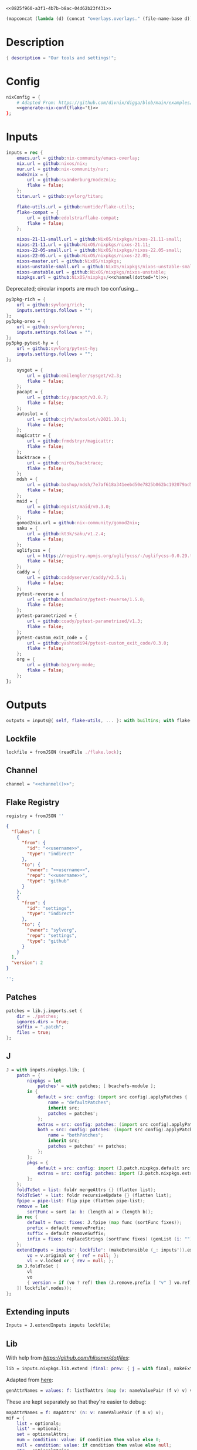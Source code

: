 #+property: header-args:nix+ :noweb-ref 0825f960-a3f1-4b7b-b8ac-04d62b23f431
#+property: header-args:json+ :noweb-ref 0825f960-a3f1-4b7b-b8ac-04d62b23f431

#+begin_src text :tangle flake.nix
<<0825f960-a3f1-4b7b-b8ac-04d62b23f431>>
#+end_src

#+name: 49b87986-5ad9-41f2-ba20-b63599e596e7
#+begin_src emacs-lisp :var dir=""
(mapconcat (lambda (d) (concat "overlays.overlays." (file-name-base d))) (directory-files-recursively dir ".") " ")
#+end_src

* Description

#+begin_src nix
{ description = "Our tools and settings!";
#+end_src

* Config

#+begin_src nix
    nixConfig = {
        # Adapted From: https://github.com/divnix/digga/blob/main/examples/devos/flake.nix#L4
        <<generate-nix-conf(flake='t)>>
    };
#+end_src

* Inputs

#+begin_src nix
    inputs = rec {
        emacs.url = github:nix-community/emacs-overlay;
        nix.url = github:nixos/nix;
        nur.url = github:nix-community/nur;
        node2nix = {
            url = github:svanderburg/node2nix;
            flake = false;
        };
        titan.url = github:syvlorg/titan;

        flake-utils.url = github:numtide/flake-utils;
        flake-compat = {
            url = github:edolstra/flake-compat;
            flake = false;
        };

        nixos-21-11-small.url = github:NixOS/nixpkgs/nixos-21.11-small;
        nixos-21-11.url = github:NixOS/nixpkgs/nixos-21.11;
        nixos-22-05-small.url = github:NixOS/nixpkgs/nixos-22.05-small;
        nixos-22-05.url = github:NixOS/nixpkgs/nixos-22.05;
        nixos-master.url = github:NixOS/nixpkgs;
        nixos-unstable-small.url = github:NixOS/nixpkgs/nixos-unstable-small;
        nixos-unstable.url = github:NixOS/nixpkgs/nixos-unstable;
        nixpkgs.url = github:NixOS/nixpkgs/<<channel(dotted='t)>>;
#+end_src

Deprecated; circular imports are much too confusing...

#+begin_src nix :noweb-ref no
        py3pkg-rich = {
            url = github:syvlorg/rich;
            inputs.settings.follows = "";
        };
        py3pkg-oreo = {
            url = github:syvlorg/oreo;
            inputs.settings.follows = "";
        };
        py3pkg-pytest-hy = {
            url = github:syvlorg/pytest-hy;
            inputs.settings.follows = "";
        };
#+end_src

#+begin_src nix
        sysget = {
            url = github:emilengler/sysget/v2.3;
            flake = false;
        };
        pacapt = {
            url = github:icy/pacapt/v3.0.7;
            flake = false;
        };
        autoslot = {
            url = github:cjrh/autoslot/v2021.10.1;
            flake = false;
        };
        magicattr = {
            url = github:frmdstryr/magicattr;
            flake = false;
        };
        backtrace = {
            url = github:nir0s/backtrace;
            flake = false;
        };
        mdsh = {
            url = github:bashup/mdsh/7e7af618a341eebd50e7825b062bc192079ad5fc;
            flake = false;
        };
        maid = {
            url = github:egoist/maid/v0.3.0;
            flake = false;
        };
        gomod2nix.url = github:nix-community/gomod2nix;
        saku = {
            url = github:kt3k/saku/v1.2.4;
            flake = false;
        };
        uglifycss = {
            url = https://registry.npmjs.org/uglifycss/-/uglifycss-0.0.29.tgz;
            flake = false;
        };
        caddy = {
            url = github:caddyserver/caddy/v2.5.1;
            flake = false;
        };
        pytest-reverse = {
            url = github:adamchainz/pytest-reverse/1.5.0;
            flake = false;
        };
        pytest-parametrized = {
            url = github:coady/pytest-parametrized/v1.3;
            flake = false;
        };
        pytest-custom_exit_code = {
            url = github:yashtodi94/pytest-custom_exit_code/0.3.0;
            flake = false;
        };
        org = {
            url = github:bzg/org-mode;
            flake = false;
        };
    };
#+end_src

* Outputs

#+begin_src nix
    outputs = inputs@{ self, flake-utils, ... }: with builtins; with flake-utils.lib; let
#+end_src

** Lockfile

#+begin_src nix
        lockfile = fromJSON (readFile ./flake.lock);
#+end_src

** Channel

#+begin_src nix
        channel = "<<channel()>>";
#+end_src

** Flake Registry

#+begin_src nix
        registry = fromJSON ''
#+end_src

#+begin_src json
{
  "flakes": [
    {
      "from": {
        "id": "<<username>>",
        "type": "indirect"
      },
      "to": {
        "owner": "<<username>>",
        "repo": "<<username>>",
        "type": "github"
      }
    },
    {
      "from": {
        "id": "settings",
        "type": "indirect"
      },
      "to": {
        "owner": "sylvorg",
        "repo": "settings",
        "type": "github"
      }
    }
  ],
  "version": 2
}
#+end_src

#+begin_src nix
        '';
#+end_src

** Patches

#+begin_src nix
        patches = lib.j.imports.set {
            dir = ./patches;
            ignores.dirs = true;
            suffix = ".patch";
            files = true;
        };
#+end_src

** J

#+begin_src nix
        J = with inputs.nixpkgs.lib; {
            patch = {
                nixpkgs = let
                    patches' = with patches; [ bcachefs-module ];
                in {
                    default = src: config: (import src config).applyPatches {
                        name = "defaultPatches";
                        inherit src;
                        patches = patches';
                    };
                    extras = src: config: patches: (import src config).applyPatches { name = "extraPatches"; inherit src patches; };
                    both = src: config: patches: (import src config).applyPatches {
                        name = "bothPatches";
                        inherit src;
                        patches = patches' ++ patches;
                    };
                };
                pkgs = {
                    default = src: config: import (J.patch.nixpkgs.default src config) config;
                    extras = src: config: patches: import (J.patch.nixpkgs.extras src config patches) config;
                };
            };
            foldToSet = list: foldr mergeAttrs {} (flatten list);
            foldToSet' = list: foldr recursiveUpdate {} (flatten list);
            fpipe = pipe-list: flip pipe (flatten pipe-list);
            remove = let
                sortFunc = sort (a: b: (length a) > (length b));
            in rec {
                default = func: fixes: J.fpipe (map func (sortFunc fixes));
                prefix = default removePrefix;
                suffix = default removeSuffix;
                infix = fixes: replaceStrings (sortFunc fixes) (genList (i: "") (length fixes));
            };
            extendInputs = inputs': lockfile': (makeExtensible (_: inputs')).extend (final: prev: recursiveUpdate prev (mapAttrs (n: v: let
                vo = v.original or { ref = null; };
                vl = v.locked or { rev = null; };
            in J.foldToSet [
                vl
                vo
                { version = if (vo ? ref) then (J.remove.prefix [ "v" ] vo.ref) else vl.rev; }
            ]) lockfile'.nodes));
        };
#+end_src

** Extending inputs

#+begin_src nix
        Inputs = J.extendInputs inputs lockfile;
#+end_src

** Lib

With help from [[Henrik Lissner / hlissner][https://github.com/hlissner/dotfiles]]:

#+begin_src nix
        lib = inputs.nixpkgs.lib.extend (final: prev: { j = with final; makeExtensible (lself: J // (rec {
#+end_src

Adapted from [[https://github.com/NixOS/nixpkgs/blob/master/lib/attrsets.nix#L406][here]]:

#+begin_src nix
            genAttrNames = values: f: listToAttrs (map (v: nameValuePair (f v) v) values);
#+end_src

These are kept separately so that they're easier to debug:

#+begin_src nix
            mapAttrNames = f: mapAttrs' (n: v: nameValuePair (f n v) v);
            mif = {
                list = optionals;
                list' = optional;
                set = optionalAttrs;
                num = condition: value: if condition then value else 0;
                null = condition: value: if condition then value else null;
                str = optionalString;
                True = condition: value: if condition then value else true;
                False = condition: value: if condition then value else false;
            };
            mifNotNull = {
                list = a: optionals (a != null);
                list' = a: optional (a != null);
                set = a: optionalAttrs (a != null);
                num = a: b: if (a != null) then b else 0;
                null = a: b: if (a != null) then b else null;
                str = a: optionalString (a != null);
                True = a: b: if (a != null) then b else true;
                False = a: b: if (a != null) then b else false;
            };
            mapNullId = mapNullable id;
            readDirExists = dir: optionalAttrs (pathExists dir) (readDir dir);
            dirCon = let
                ord = func: dir: filterAttrs func (if (isAttrs dir) then dir else (readDirExists dir));
            in rec {
                attrs = {
                    dirs = ord (n: v: v == "directory");
                    others = ord (n: v: v != "directory");
                    files = ord (n: v: v == "regular");
                    sym = ord (n: v: v == "symlink");
                    unknown = ord (n: v: v == "unknown");
                };
                dirs = dir: attrNames (attrs.dirs dir);
                others = dir: attrNames (attrs.others dir);
                files = dir: attrNames (attrs.files dir);
                sym = dir: attrNames (attrs.sym dir);
                unknown = dir: attrNames (attrs.unknown dir);
            };
            has = {
                prefix = string: any (flip hasPrefix string);
                suffix = string: any (flip hasSuffix string);
                infix = string: any (flip hasInfix string);
            };
            getAttrs' = attrs: list: filterAttrs (n: v: elem n (unique (flatten list))) attrs;
            filters = {
                has = {
                    attrs = list: attrs: let
                        l = unique (flatten list);
                    in lself.foldToSet [
                        (getAttrs' attrs l)
                        (genAttrNames (filter isDerivation l) (drv: drv.pname or drv.name))
                    ];
                    list = list: attrs: attrValues (filters.has.attrs list attrs);
                };
                keep = {
                    prefix = keeping: attrs: if ((keeping == []) || (keeping == "")) then attrs else (filterAttrs (n: v: has.prefix n (toList keeping)) attrs);
                    suffix = keeping: attrs: if ((keeping == []) || (keeping == "")) then attrs else (filterAttrs (n: v: has.suffix n (toList keeping)) attrs);
                    infix = keeping: attrs: if ((keeping == []) || (keeping == "")) then attrs else (filterAttrs (n: v: has.infix n (toList keeping)) attrs);
                    elem = keeping: attrs: if ((keeping == []) || (keeping == "")) then attrs else (getAttrs' attrs (toList keeping));
                    inherit (dirCon.attrs) dirs others files sym unknown;
                    readDir = {
                        dirs = {
                            prefix = keeping: attrs: if ((keeping == []) || (keeping == "")) then attrs else (filterAttrs (n: v: if (v == "directory") then (has.prefix n (toList keeping)) else true) attrs);
                            suffix = keeping: attrs: if ((keeping == []) || (keeping == "")) then attrs else (filterAttrs (n: v: if (v == "directory") then (has.suffix n (toList keeping)) else true) attrs);
                            infix = keeping: attrs: if ((keeping == []) || (keeping == "")) then attrs else (filterAttrs (n: v: if (v == "directory") then (has.infix n (toList keeping)) else true) attrs);
                            elem = keeping: attrs: if ((keeping == []) || (keeping == "")) then attrs else (filterAttrs (n: v: if (v == "directory") then (elem n (toList keeping)) else true) attrs);
                        };
                        others = {
                            prefix = keeping: attrs: if ((keeping == []) || (keeping == "")) then attrs else (filterAttrs (n: v: if (v != "directory") then (has.prefix n (toList keeping)) else true) attrs);
                            suffix = keeping: attrs: if ((keeping == []) || (keeping == "")) then attrs else (filterAttrs (n: v: if (v != "directory") then (has.suffix n (toList keeping)) else true) attrs);
                            infix = keeping: attrs: if ((keeping == []) || (keeping == "")) then attrs else (filterAttrs (n: v: if (v != "directory") then (has.infix n (toList keeping)) else true) attrs);
                            elem = keeping: attrs: if ((keeping == []) || (keeping == "")) then attrs else (filterAttrs (n: v: if (v != "directory") then (elem n (toList keeping)) else true) attrs);
                        };
                        files = {
                            prefix = keeping: attrs: if ((keeping == []) || (keeping == "")) then attrs else (filterAttrs (n: v: if (v == "regular") then (has.prefix n (toList keeping)) else true) attrs);
                            suffix = keeping: attrs: if ((keeping == []) || (keeping == "")) then attrs else (filterAttrs (n: v: if (v == "regular") then (has.suffix n (toList keeping)) else true) attrs);
                            infix = keeping: attrs: if ((keeping == []) || (keeping == "")) then attrs else (filterAttrs (n: v: if (v == "regular") then (has.infix n (toList keeping)) else true) attrs);
                            elem = keeping: attrs: if ((keeping == []) || (keeping == "")) then attrs else (filterAttrs (n: v: if (v == "regular") then (elem n (toList keeping)) else true) attrs);
                        };
                        sym = {
                            prefix = keeping: attrs: if ((keeping == []) || (keeping == "")) then attrs else (filterAttrs (n: v: if (v == "symlink") then (has.prefix n (toList keeping)) else true) attrs);
                            suffix = keeping: attrs: if ((keeping == []) || (keeping == "")) then attrs else (filterAttrs (n: v: if (v == "symlink") then (has.suffix n (toList keeping)) else true) attrs);
                            infix = keeping: attrs: if ((keeping == []) || (keeping == "")) then attrs else (filterAttrs (n: v: if (v == "symlink") then (has.infix n (toList keeping)) else true) attrs);
                            elem = keeping: attrs: if ((keeping == []) || (keeping == "")) then attrs else (filterAttrs (n: v: if (v == "symlink") then (elem n (toList keeping)) else true) attrs);
                        };
                        unknown = {
                            prefix = keeping: attrs: if ((keeping == []) || (keeping == "")) then attrs else (filterAttrs (n: v: if (v == "unknown") then (has.prefix n (toList keeping)) else true) attrs);
                            suffix = keeping: attrs: if ((keeping == []) || (keeping == "")) then attrs else (filterAttrs (n: v: if (v == "unknown") then (has.suffix n (toList keeping)) else true) attrs);
                            infix = keeping: attrs: if ((keeping == []) || (keeping == "")) then attrs else (filterAttrs (n: v: if (v == "unknown") then (has.infix n (toList keeping)) else true) attrs);
                            elem = keeping: attrs: if ((keeping == []) || (keeping == "")) then attrs else (filterAttrs (n: v: if (v == "unknown") then (elem n (toList keeping)) else true) attrs);
                        };
                        static = {
                            prefix = keeping: attrs: if ((keeping == []) || (keeping == "")) then attrs else (filterAttrs (n: v: if ((v == "regular") || (v == "unknown")) then (has.prefix n (toList keeping)) else true) attrs);
                            suffix = keeping: attrs: if ((keeping == []) || (keeping == "")) then attrs else (filterAttrs (n: v: if ((v == "regular") || (v == "unknown")) then (has.suffix n (toList keeping)) else true) attrs);
                            infix = keeping: attrs: if ((keeping == []) || (keeping == "")) then attrs else (filterAttrs (n: v: if ((v == "regular") || (v == "unknown")) then (has.infix n (toList keeping)) else true) attrs);
                            elem = keeping: attrs: if ((keeping == []) || (keeping == "")) then attrs else (filterAttrs (n: v: if ((v == "regular") || (v == "unknown")) then (elem n (toList keeping)) else true) attrs);
                        };
                    };
                };
                remove = {
                    prefix = ignores: filterAttrs (n: v: ! (has.prefix n (toList ignores)));
                    suffix = ignores: filterAttrs (n: v: ! (has.suffix n (toList ignores)));
                    infix = ignores: filterAttrs (n: v: ! (has.infix n (toList ignores)));
                    elem = ignores: flip removeAttrs (toList ignores);
                    dirs = dirCon.attrs.others;
                    files = filterAttrs (n: v: v != "regular");
                    others = dirCon.attrs.dirs;
                    sym = filterAttrs (n: v: v != "symlink");
                    unknown = filterAttrs (n: v: v != "unknown");
                    readDir = {
                        dirs = {
                            prefix = ignores: filterAttrs (n: v: (! (has.prefix n (toList ignores))) && (v == "directory"));
                            suffix = ignores: filterAttrs (n: v: (! (has.suffix n (toList ignores))) && (v == "directory"));
                            infix = ignores: filterAttrs (n: v: (! (has.infix n (toList ignores))) && (v == "directory"));
                            elem = ignores: filterAttrs (n: v: (! (elem n (toList ignores))) && (v == "directory"));
                        };
                        others = {
                            prefix = ignores: filterAttrs (n: v: if (v != "directory") then (! (has.prefix n (toList ignores))) else true);
                            suffix = ignores: filterAttrs (n: v: if (v != "directory") then (! (has.suffix n (toList ignores))) else true);
                            infix = ignores: filterAttrs (n: v: if (v != "directory") then (! (has.infix n (toList ignores))) else true);
                            elem = ignores: filterAttrs (n: v: if (v != "directory") then (! (elem n (toList ignores))) else true);
                        };
                        files = {
                            prefix = ignores: filterAttrs (n: v: if (v == "regular") then (! (has.prefix n (toList ignores))) else true);
                            suffix = ignores: filterAttrs (n: v: if (v == "regular") then (! (has.suffix n (toList ignores))) else true);
                            infix = ignores: filterAttrs (n: v: if (v == "regular") then (! (has.infix n (toList ignores))) else true);
                            elem = ignores: filterAttrs (n: v: if (v == "regular") then (! (elem n (toList ignores))) else true);
                        };
                        sym = {
                            prefix = ignores: filterAttrs (n: v: if (v == "symlink") then (! (has.prefix n (toList ignores))) else true);
                            suffix = ignores: filterAttrs (n: v: if (v == "symlink") then (! (has.suffix n (toList ignores))) else true);
                            infix = ignores: filterAttrs (n: v: if (v == "symlink") then (! (has.infix n (toList ignores))) else true);
                            elem = ignores: filterAttrs (n: v: if (v == "symlink") then (! (elem n (toList ignores))) else true);
                        };
                        unknown = {
                            prefix = ignores: filterAttrs (n: v: if (v == "unknown") then (! (has.prefix n (toList ignores))) else true);
                            suffix = ignores: filterAttrs (n: v: if (v == "unknown") then (! (has.suffix n (toList ignores))) else true);
                            infix = ignores: filterAttrs (n: v: if (v == "unknown") then (! (has.infix n (toList ignores))) else true);
                            elem = ignores: filterAttrs (n: v: if (v == "unknown") then (! (elem n (toList ignores))) else true);
                        };
                        static = {
                            prefix = keeping: filterAttrs (n: v: if ((v == "regular") || (v == "unknown")) then (! (has.prefix n (toList keeping))) else true);
                            suffix = keeping: filterAttrs (n: v: if ((v == "regular") || (v == "unknown")) then (! (has.suffix n (toList keeping))) else true);
                            infix = keeping: filterAttrs (n: v: if ((v == "regular") || (v == "unknown")) then (! (has.infix n (toList keeping))) else true);
                            elem = keeping: filterAttrs (n: v: if ((v == "regular") || (v == "unknown")) then (! (elem n (toList keeping))) else true);
                        };
                    };
                };
            };
            imports = rec {
                name = {
                    file,
                    suffix ? ".nix",
                }: let
                    base-file = baseNameOf (toString file);
                in if (isInt suffix) then (let
                    hidden = hasPrefix "." base-file;
                    split-file = remove "" (splitString "." base-file);
                in if (hidden && ((length split-file) == 1)) then base-file
                else concatStringsSep "." (take ((length split-file) - suffix) split-file)) else (removeSuffix suffix base-file);
                list = args@{
                    dir,
                    idir ? dir,
                    ignores ? {},
                    iter ? 0,
                    keep ? false,
                    keeping ? {},
                    local ? false,
                    file ? { prefix = { pre = ""; post = ""; }; suffix = ""; },
                    recursive ? false,
                    root ? false,
                    names ? false,
                    suffix ? ".nix",
                }: let
                    func = dir: let
                        stringDir = toString dir;
                        stringyDir = toString idir;
                        fk = filters.keep;
                        fr = filters.remove;
                        pre-orders = flatten [
                            (optional (keeping.files or false) fk.files)
                            (optional (keeping.unknown or false) fk.unknown)
                            (fk.prefix (keeping.prefix or []))
                            (fk.infix (keeping.infix or []))
                            (fk.readDir.files.suffix (keeping.suffix or []))
                            (fk.readDir.files.elem (keeping.elem or []))
                            (fk.readDir.unknown.suffix (keeping.suffix or []))
                            (fk.readDir.unknown.elem (keeping.elem or []))
                            (fk.readDir.static.suffix (keeping.suffix or []))
                            (fk.readDir.static.elem (keeping.elem or []))
                            (optional (ignores.files or false) fr.files)
                            (optional (ignores.unknown or false) fr.unknown)
                            (fr.prefix (ignores.prefix or []))
                            (fr.infix (ignores.infix or []))
                            (fr.readDir.files.suffix (ignores.suffix or []))
                            (fr.readDir.files.elem (ignores.elem or []))
                            (fr.readDir.unknown.suffix (ignores.suffix or []))
                            (fr.readDir.unknown.elem (ignores.elem or []))
                            (fr.readDir.static.suffix (ignores.suffix or []))
                            (fr.readDir.static.elem (ignores.elem or []))
                        ];
                        orders = flatten [
                            (optional (keeping.dirs or false) fk.dirs)
                            (optional (keeping.others or false) fk.others)
                            (optional (keeping.sym or false) fk.sym)
                            (fk.suffix (keeping.suffix or []))
                            (fk.elem (keeping.elem or []))
                            (optional (ignores.dirs or false) fr.dirs)
                            (optional (ignores.others or false) fr.others)
                            (optional (ignores.sym or false) fr.sym)
                            (fr.suffix (ignores.suffix or []))
                            (fr.elem (ignores.elem or []))
                        ];
                        pipe-list = flatten [
                            (mapAttrNames (n: v: pipe "${removePrefix stringyDir stringDir}/${n}" [
                                (splitString "/")
                                (remove "")
                                (concatStringsSep "/")
                            ]))
                            pre-orders
                        ];
                        items = let
                            filtered-others = lself.fpipe pipe-list (dirCon.attrs.others dir);
                            filtered-dirs = lself.fpipe [
                                pipe-list
                                (optionals recursive (mapAttrsToList (n: v: list (args // { dir = "${stringyDir}/${n}"; inherit idir; iter = iter + 1; }))))
                            ] (dirCon.attrs.dirs dir);
                        in lself.foldToSet [ filtered-others filtered-dirs ];
                        process = lself.fpipe [
                            pipe-list
                            orders
                            (if names then (mapAttrNames (file: v: name { inherit suffix file; })) else [
                                (mapAttrNames (n: v: (file.prefix.pre or "") + n))
                                (mapAttrNames (n: v: if keep then n
                                                    else if local then "./${n}"
                                                    else if root then "/${n}"
                                                    else "${stringDir}/${n}"))
                                (mapAttrNames (n: v: (file.prefix.post or "") + n + (file.suffix or "")))
                            ])
                            attrNames
                        ];
                    in if (iter == 0) then (process items) else items;
                in flatten (map func (toList dir));
                set = args@{
                    call ? null,
                    dir,
                    extrargs ? {},
                    suffix ? ".nix",
                    files ? false,
                    ...
                }: listToAttrs (map (file: nameValuePair
                    (name { inherit file suffix; })
                    (if files then file
                    else if (call != null) then (call.callPackage file extrargs)
                    else if (extrargs == {}) then (import file)
                    else (import file extrargs))
                ) (list (removeAttrs args [ "call" "extrargs" "files" ])));
                overlaySet = args@{
                    call ? null,
                    dir,
                    extrargs ? {},
                    func ? null,
                    suffix ? ".nix",
                    ...
                }: listToAttrs (map (file: let
                    filename = name { inherit file suffix; };
                in nameValuePair
                    filename
                    (if (func != null) then (func file)
                    else if ((isInt call) && (call == 1)) then (final: prev: { "${filename}" = final.callPackage file extrargs; })
                    else if ((isInt call) && (call == 0)) then (final: prev: { "${filename}" = prev.callPackage file extrargs; })
                    else if (call != null) then (final: prev: { "${filename}" = call.callPackage file extrargs; })
                    else if (extrargs == {}) then (import file)
                    else (import file extrargs))
                ) (list (removeAttrs (recursiveUpdate args { ignores.dirs = true; }) [ "call" "extrargs" "func" ])));
            };
#+end_src

#+begin_src nix
            update = {
                python = mapAttrs (n: default: rec {
                    inherit default;
                    # python2 = default attrs.versions.python.python2;
                    python3 = default attrs.versions.python.python3;
                    python = python3;
                    hy = python3;
                    xonsh = python3;
                }) {
#+end_src

Adapted from [[https://discourse.nixos.org/t/how-to-add-custom-python-package/536/4][here]] and [[https://discourse.nixos.org/t/use-multiple-instances-of-prev-python-override/20066/2?u=shadowrylander][here]]:

#+begin_src nix
                    python = pv: pattrs: prev: { "${pv}" = prev.${pv}.override (super: {
                        packageOverrides = composeExtensions (super.packageOverrides or (_: _: {})) (new: old: pattrs);
                    }); };
                    replace = pv: name: value: prev: update.python.python.default pv { ${name} = value; } prev;
                    callPython = pv: extrargs: name: pkg: final: update.python.python.default pv { "${name}" = final.${pv}.pkgs.callPackage pkg extrargs; };
                    callPython' = pv: extrargs: file: final: update.python.python.default pv { "${imports.name { inherit file; }}" = final.${pv}.pkgs.callPackage file extrargs; };
                    package = pv: pkg: func: prev: update.python.python.default pv { "${pkg}" = prev.${pv}.pkgs.${pkg}.overridePythonAttrs func; } prev;
                    packages = pv: dir: final: update.python.python.default pv (imports.set { call = final.${pv}.pkgs; inherit dir; ignores.elem = dirCon.dirs dir; });
                };
#+end_src

Adapted from [[https://github.com/svanderburg/node2nix/issues/252#issuecomment-891888835][here]]:

#+begin_src nix
                node = {
                    default = name: pkg: final: prev: {
                        nodePackages = fix (extends (node-final: node-prev: recursiveUpdate node-prev (final.callPackage pkg { inherit name; })) (new: prev.nodePackages));
                    };
                    yarn = name: pkg: final: prev: {
                        nodePackages = fix (extends (node-final: node-prev: recursiveUpdate node-prev {
                            "${name}" = final.callPackage pkg { inherit name; };
                        }) (new: prev.nodePackages));
                    };
                };
#+end_src

#+begin_src nix
                emacs = {
#+end_src

Adapted from [[https://discourse.nixos.org/t/how-to-add-custom-python-package/536/4][here]],
[[https://discourse.nixos.org/t/use-multiple-instances-of-prev-python-override/20066/2][here]], and
[[https://discourse.nixos.org/t/override-a-transitive-emacs-dependency/6700/3][here]]:

# TODO: Simplify this

#+begin_src nix
                    emacs = name: value: pkg: final: prev: let
                        emacs-overlays = inputs.emacs.overlay prev prev;
                        emacsen' = filter (emacs: (hasPrefix "emacs" emacs) &&
                                                  (! (hasInfix "Packages" emacs)) &&
                                                  (! (elem emacs [
                                                      "emacs-all-the-icons-fonts"
                                                      "emacsMacport"
                                                      "emacsen"
                                                  ]))) (flatten [
                                                      (attrNames prev)
                                                      (attrNames emacs-overlays)
                                                  ]);
                        emacsen = genAttrs (flatten [
                            emacsen'
                        ]) (emacs: final.${emacs});
                    in { emacsen = prev.emacsen or emacsen; } // (genAttrs emacsen' (emacs: let
                        emacs' = emacs-overlays.${emacs} or prev.${emacs};
                        pkgs = fix (extends (emacs-final: emacs-prev: recursiveUpdate emacs-prev (if (name == null) then value else {
                            ${name} = if (pkg == null) then value else (final.callPackage pkg (value // { emacs = final.${emacs}; }));
                        })) (emacs-final: emacs'.pkgs));
                        passthru = let
                            emacsWith = rec {
                                emacsWithPackages = f1: j.foldToSet [
                                    (pkgs.emacsWithPackages (f2: f1 pkgs))
                                    passthru
                                    { inherit passthru; }
                                ];
                                withPackages = emacsWithPackages;
                            };
                        in j.foldToSet [
                            emacs'.passthru
                            emacsWith
                            {
                                pkgs = pkgs // emacsWith;
                                executable = emacs'.executable or "emacs";
                            }
                        ];
                    in j.foldToSet [
                        emacs'
                        passthru
                        { inherit passthru; }
                    ]));
                    callEmacs = extrargs: name: pkg: final: update.emacs.emacs name extrargs pkg final;
                    callEmacs' = extrargs: file: final: update.emacs.emacs (imports.name { inherit file; }) extrargs file final;
#+end_src

#+begin_src nix
                    package = pkg: func: final: prev: update.emacs.emacs pkg (prev.emacs.pkgs.${pkg}.overrideAttrs func) null final prev;
                    packages = dir: final: update.emacs.emacs null (imports.set { call = final.emacs.pkgs; inherit dir; ignores.elem = dirCon.dirs dir; }) null final;
                };
            };
#+end_src

# TODO: Implement the formats from here: https://github.com/NixOS/nixpkgs/blob/master/pkgs/development/interpreters/python/mk-python-derivation.nix#L81

#+begin_src nix
            multiSplitString = splits: string: if splits == [] then string
                                               else (remove "" (flatten (map (multiSplitString (init splits)) (splitString (last splits) string))));
            pyVersion' = format: string: if (format == "pyproject") then (fromTOML string).tool.poetry.version
                                         else (pipe (splitString "\n" string) [
                                             (filter (line: has.infix line [ "'version':" ''"version":'' "version=" "version =" ]))
                                             head
                                             (multiSplitString [ "'" "\"" ])
                                             naturalSort
                                             head
                                         ]);
            pyVersion = format: src: pyVersion' format (readFile "${src}/${if (format == "pyproject") then "pyproject.toml" else "setup.py"}");
            pyVersionSrc = src: pyVersion (if (elem "pyproject.toml" (dirCon.others src)) then "pyproject" else "setuptools") src;
#+end_src

Adapted from [[https://gist.github.com/adisbladis/2a44cded73e048458a815b5822eea195][here]]:

#+begin_src nix
            foldToShell = pkgs: envs: foldr (new: old: pkgs.mkShell {
                buildInputs = filters.has.list [ new.buildInputs old.buildInputs ] pkgs;
                nativeBuildInputs = filters.has.list [ new.nativeBuildInputs old.nativeBuildInputs ] pkgs;
                propagatedBuildInputs = filters.has.list [ new.propagatedBuildInputs old.propagatedBuildInputs ] pkgs;
                propagatedNativeBuildInputs = filters.has.list [ new.propagatedNativeBuildInputs old.propagatedNativeBuildInputs ] pkgs;
                shellHook = new.shellHook + "\n" + old.shellHook;
            }) (pkgs.mkShell {}) (filter isDerivation (flatten envs));
#+end_src

#+begin_src nix
            recursiveUpdateAll' = delim: a: b: let
                a-names = attrNames a;
            in (mapAttrs (n: v: if (isAttrs v) then (if (any (attr: (isAttrs attr) || (isList attr) || (isString attr)) (attrValues v))
                                                     then (recursiveUpdateAll' delim v (b.${n} or {}))
                                                     else (v // (b.${n} or {})))
                                else if (isList v) then (v ++ (b.${n} or []))
                                else if (isString v) then (v + delim + (b.${n} or ""))
                                else (b.${n} or v)) a) // (removeAttrs b a-names);
            recursiveUpdateAll = recursiveUpdateAll' "\n";
            foldRecursively = attrs: foldr recursiveUpdateAll {} attrs;

            callPackages = attrs: mapAttrs (pname: v: final: prev: { "${pname}" = final.callPackage v { inherit pname; }; }) attrs;

            mkPythonPackage = flake: stdenv: recursiveOverrides: pself: let
                ppkgs = flake.pkgs.${stdenv.targetPlatform.system}.Pythons.${flake.type}.pkgs;
                inherit (pself) pname owner;
                toOverride = rec {
                    version = pyVersion format pself.src;
                    format = "pyproject";
                    disabled = ppkgs.pythonOlder "3.9";
                };
                overrideNames = attrNames toOverride;
                pselfOverride = j.getAttrs' pself overrideNames;
                toRecurse = removeAttrs (rec {
                    buildInputs = optional ((pself.format or toOverride.format) == "pyproject") ppkgs.poetry-core;
                    nativeBuildInputs = flatten [ buildInputs (pself.buildInputs or []) ];
                    propagatedBuildInputs = flatten [ ppkgs.rich (optionals (flake.type == "hy") (with ppkgs; [ hy hyrule ])) ];
                    propagatedNativeBuildInputs = flatten [ propagatedBuildInputs (pself.propagatedBuildInputs or []) ];
#+end_src

Adapted from [[https://nixos.org/manual/nixpkgs/stable/#:~:text=roughly%20translates%20to%3A][here]] and
[[https://discourse.nixos.org/t/get-pythonpath-from-pkgs-python3-withpackages/6076/2?u=shadowrylander][here]]:

#+begin_src nix
                    postCheck = ''
                        PYTHONPATH=${ppkgs.makePythonPath (flatten [ propagatedNativeBuildInputs (pself.propagatedNativeBuildInputs or []) ])}:$PYTHONPATH
                        python -c "import ${replaceStrings ["-"] ["_"] (concatStringsSep "; import " (flatten [ pname (pself.pythonImportsCheck or []) ]))}"
                    '';
#+end_src

#+begin_src nix
                    checkInputs = with ppkgs; flatten [
                        pytestCheckHook
                        (optional ((pname != "pytest-hy") && (flake.type == "hy")) pytest-hy)
                        pytest-randomly
                        pytest-parametrized
                        pytest-custom_exit_code
                        pytest-sugar
                    ];
                    pytestFlagsArray = toList "--suppress-no-test-exit-code";
                    passthru = {
                        format = pself.format or toOverride.format;
                        disabled = pself.disabled or toOverride.disabled;
                    };
                    meta = {
                        homepage = "https://github.com/${owner}/${pname}";
#+end_src

Adapted from [[https://github.com/NixOS/nixpkgs/blob/master/pkgs/stdenv/generic/make-derivation.nix#L134-L139][here]]:

#+begin_src nix
                        position = let pos = unsafeGetAttrPos "pname" pself; in "${pos.file}:${toString pos.line}";
#+end_src

#+begin_src nix
                    };
                }) recursiveOverrides;
                recursiveNames = attrNames toOverride;
                pselfRecursed = j.getAttrs' pself recursiveNames;
            in ppkgs.buildPythonPackage (lself.foldToSet [
                toOverride
                pselfOverride
                (foldRecursively [
                    toRecurse
                    pselfRecursed
                ])
                (removeAttrs pself (flatten [ overrideNames recursiveNames "owner" "pythonImportsCheck" ]))
            ]);
#+end_src

#+begin_src nix
            toPythonApplication = final: prev: ppkgs: extras: pname: args@{ ... }: ppkgs.buildPythonApplication (lself.foldToSet [
                (filterAttrs (n: v: ! ((isDerivation v) || (elem n [
                    "drvAttrs"
                    "override"
                    "overrideAttrs"
                    "overrideDerivation"
                    "overridePythonAttrs"
                ]))) ppkgs.${pname})
                (foldRecursively [
                    (rec {
                        propagatedBuildInputs = toList ppkgs.${pname};
                        propagatedNativeBuildInputs = propagatedBuildInputs;
                        installPhase = ''
                            mkdir --parents $out/bin
                            cp $src/${pname}/${if (pathExists "${ppkgs.${pname}.src}/${pname}/__main__.py") then "__main__.py" else "__init__.py"} $out/bin/${pname}
                            chmod +x $out/bin/${pname}
                        '';
                        postFixup = "wrapProgram $out/bin/${pname} $makeWrapperArgs";
                        makeWrapperArgs = flatten [
#+end_src

Adapted from [[https://discourse.nixos.org/t/get-pythonpath-from-pkgs-python3-withpackages/6076/2?u=shadowrylander][here]]:

#+begin_src nix
                            "--prefix PYTHONPATH : ${ppkgs.makePythonPath propagatedNativeBuildInputs}"
#+end_src

Adapted from [[https://gist.github.com/CMCDragonkai/9b65cbb1989913555c203f4fa9c23374][here]]:

#+begin_src nix
                            (optional (extras.appPathUseBuildInputs or false) "--prefix PATH : ${with final; makeBinPath (ppkgs.${pname}.buildInputs or [])}")
                            (optional (extras.appPathUseNativeBuildInputs or false) "--prefix PATH : ${with final; makeBinPath (ppkgs.${pname}.nativeBuildInputs or [])}")
#+end_src

#+begin_src nix
                        ];
                    })
                    ((extras.appSettings or (final: prev: {})) final prev)
                ])
            ]);

            baseVersion = head (splitString "p" (concatStringsSep "." (take 2 (splitString "." version))));
            zipToSet = names: values: listToAttrs (
                map (nv: nameValuePair nv.fst nv.snd) (let hasAttrs = any isAttrs values; in zipLists (
                    if hasAttrs then names else (sort lessThan names)
                ) (
                    if hasAttrs then values else (sort lessThan values)
                ))
            );
            toCapital = string: concatImapStrings (
                i: v: if (i == 1) then (toUpper v) else v
            ) (stringToCharacters string);

            # foldr func end list
            sequence = foldr deepSeq;

            enableGuix = flip elem [
                "x86_64-linux"
                "i686-linux"
                "aarch64-linux"
            ];

            inputToOverlays = prefix: inputs': lself.foldToSet (mapAttrsToList (n: v: v.overlays) (filterAttrs (n: v: hasPrefix "${prefix}-" n) inputs'));

            inputIndividualPkgsToOverlays = mapAttrs (n: inputToOverlays) {
                emacs = "epkg";
            };

            inputIndividualAppsToOverlays = mapAttrs (n: inputToOverlays) {
                emacs = "eapp";
            };

            inputIndividualBothToOverlays = genAttrs (attrNames inputIndividualPkgsToOverlays) (pkg: inputs': (inputIndividualPkgsToOverlays.${pkg} inputs') // (inputIndividualAppsToOverlays.${pkg} inputs'));

            inputPkgsToOverlays = {
                python = let
                    pythons = mapAttrs (n: inputToOverlays) {
                        # "python2" = "py2pkg";
                        "python3" = "py3pkg";
                        "xonsh" = "x3pkg";
                    };
                in pythons // {
                    python = pythons.python3;
                    hy = pythons.python3;
                };
            };

            inputAppsToOverlays = {
                python = let
                    pythons = mapAttrs (n: inputToOverlays) {
                        # "python2" = "py2app";
                        "python3" = "py3app";
                        "xonsh" = "x3app";
                    };
                in pythons // {
                    python = pythons.python3;
                    hy = pythons.python3;
                };
            };

            inputBothToOverlays = {
                python = let
                    pythons = genAttrs [
                        # "python2"
                        "python3"
                        "xonsh"
                    ] (python: inputs': (inputPkgsToOverlays.python.${python} inputs') // (inputAppsToOverlays.python.${python} inputs'));
                in pythons // {
                    python = pythons.python3;
                    hy = pythons.python3;
                };
            };

            isSublist = a: b: all (flip elem b) a;
            allSets = func: set: all (name: func name set.${name}) (attrNames set);
            anySets = func: set: any (name: func name set.${name}) (attrNames set);

            attrs = rec {
                configs = {
                    nixpkgs = {
                        allowUnfree = true;
                        allowBroken = true;
                        allowUnsupportedSystem = true;
                        # preBuild = ''
                        #     makeFlagsArray+=(CFLAGS="-w")
                        #     buildFlagsArray+=(CC=cc)
                        # '';
                        # permittedInsecurePackages = [
                        #     "python2.7-cryptography-2.9.2"
                        # ];
                    };
                };
                platforms = {
                    arm = [ "aarch64-linux" "armv7l-linux" "armv6l-linux" ];
                    imd = [ "i686-linux" "x86_64-linux" ];
                };
                versions = {
                    python = rec {
                        # python2 = "python27";
                        python3 = "python310";
                        python = python3;
                        hy = python3;
                        xonsh = python3;
                    };
                };
                versionNames = mapAttrs (n: v: let
                    names = attrNames v;
                    sets = [ "inputPkgsToOverlays" "inputAppsToOverlays" "inputBothToOverlays" ];
                    supersets = [ "update" ];
                    stringsets = concatStringsSep ''" "'' (sets ++ supersets);
                in if ((all (j: allSets (jn: jv: isSublist names (attrNames jv)) lself.${j}.${n}) supersets) &&
                       (all (j: isSublist names (attrNames lself.${j}.${n})) sets)) then names
                   else (throw ''To the developer of the settings module: you missed a "${n}" version somewhere in the following sets: [ "${stringsets}" ]'')) versions;
            };
        })); });
#+end_src

** Default System

#+begin_src nix
        defaultSystem = "x86_64-linux";
#+end_src

** callPackages

#+begin_src nix
        callPackages = with lib; {
#+end_src

*** sysget

#+begin_src nix
            sysget = { stdenv, installShellFiles, pname }: stdenv.mkDerivation rec {
                inherit pname;
                inherit (Inputs.${pname}) version;
                src = inputs.${pname};
                buildInputs = [ installShellFiles ];
                nativeBuildInputs = buildInputs;
                installPhase = ''
                    mkdir -p $out/bin
                    cp ${pname} $out/bin/
                    installManPage contrib/man/${pname}.8
                    installShellCompletion --bash contrib/${pname}.bash-completion
                '';
                meta = {
                    description = "One package manager to rule them all";
                    homepage = "https://github.com/${Inputs.${pname}.owner}/${pname}";
                    license = licenses.gpl3;
                };
            };
#+end_src

*** pacapt

#+begin_src nix
            pacapt = { stdenv, pname }: stdenv.mkDerivation rec {
                inherit pname;
                inherit (Inputs.${pname}) version;
                src = inputs.${pname};
                installPhase = ''
                    mkdir --parents $out/bin
                    cp $src/${pname} $out/bin/
                    chmod 755 $out/bin/*
                '';
                meta = {
                    description = "An ArchLinux's pacman-like shell wrapper for many package managers. 56KB and run anywhere.";
                    homepage = "https://github.com/${Inputs.${pname}.owner}/${pname}";
                };
            };
#+end_src

*** flk

#+begin_src nix
            flk = { stdenv, fetchgit, pname }: let
                owner = "chr15m";
            in stdenv.mkDerivation rec {
                inherit pname;
                version = "1.0.0.0";
                src = fetchgit {
                    url = "https://github.com/${owner}/${pname}.git";
                    rev = "46a88bdb461dda336d5aca851c16d938e05304dc";
                    sha256 = "sha256-NAhWe0O1K3LOdIwYNOHfkBzkGm+h0wckpsCuY/lY/+8=";
                    deepClone = true;
                };
                installPhase = ''
                    mkdir --parents $out/bin
                    cp ./docs/${pname} $out/bin/
                '';
                meta = {
                    description = "A LISP that runs wherever Bash is";
                    homepage = "https://github.com/${owner}/${pname}";
                    license = licenses.mpl20;
                };
            };
#+end_src

*** mdsh

#+begin_src nix
            mdsh = { stdenv, pname }: let
                owner = "bashup";
            in stdenv.mkDerivation rec {
                inherit pname;
                version = "1.0.0.0";
                src = inputs.${pname};
                installPhase = ''
                    mkdir --parents $out/bin
                    cp $src/bin/${pname} $out/bin/
                '';
                meta = {
                    description = "Multi-lingual, Markdown-based Literate Programming... in run-anywhere bash";
                    homepage = "https://github.com/${Inputs.${pname}.owner}/${pname}";
                    license = licenses.mit;
                };
            };
#+end_src

*** caddy

Adapted from [[https://github.com/NixOS/nixpkgs/issues/14671#issuecomment-1016376290][here]]; allows us to build ~caddy~ with plugins:

#+begin_src nix
            caddy = { callPackage, buildGoModule, pname, caddyPackages ? [], withDefaultPackages ? true, sha256 ? "" }: let
                noPackages = caddyPackages == [];
                defaultPackages = [
                    "github.com/mholt/${pname}-l4"
                    "github.com/abiosoft/${pname}-yaml"
                    "github.com/${pname}-dns/cloudflare"
                ];
                imports = concatMapStrings (pkg: "\t\t\t_ \"${pkg}\"\n") (if withDefaultPackages then (defaultPackages ++ caddyPackages) else caddyPackages);
                main = ''
                    package main

                    import (
                        ${pname}cmd "github.com/caddyserver/${pname}/v2/cmd"
                        _ "github.com/caddyserver/${pname}/v2/modules/standard"
                        ${imports}
                    )

                    func main() {
                        ${pname}cmd.Main()
                    }
                '';
            in buildGoModule rec {
                inherit pname;
                inherit (Inputs.${pname}) version;
                subPackages = [ "cmd/${pname}" ];
                src = inputs.${pname};
                vendorSha256 = if noPackages then "sha256-sNwXjeKqcKCxf9mktlSN6YL/xw+E1KZZ2e3mhrloZFc=" else sha256;
                overrideModAttrs = (_: {
                    preBuild    = postPatch;
                    postInstall = "cp go.sum go.mod $out/";
                });
                postPatch = "echo '${main}' > cmd/${pname}/main.go";
                postConfigure = ''
                    cp vendor/go.sum ./
                    cp vendor/go.mod ./
                '';
                passthru = {
                    withPackages = caddyPackages': withDefaultPackages': sha256': callPackage callPackages.caddy {
                        inherit pname;
                        caddyPackages = caddyPackages';
                        sha256 = sha256';
                        withDefaultPackages = withDefaultPackages';
                    };
                    tests."${pname}" = nixosTests.${pname};
                };
                meta = {
                    homepage = https://caddyserver.com;
                    description = "Fast, cross-platform HTTP/2 web server with automatic HTTPS";
                    license = licenses.asl20;
                    maintainers = with maintainers; [ Br1ght0ne ];
                };
            };
#+end_src

*** guix

Adapted from [[https://github.com/pukkamustard/nixpkgs/blob/guix/pkgs/development/guix/guix.nix][here]]:

#+begin_src nix
            guix = { stdenv, fetchurl, pname, hello }: if (j.enableGuix stdenv.targetPlatform.system) then (stdenv.mkDerivation rec {
                inherit pname;
                version = "1.0.0";
                src = fetchurl {
                    url = "https://ftp.gnu.org/gnu/guix/guix-binary-${version}.${stdenv.targetPlatform.system}.tar.xz";
                    sha256 = {
                            "x86_64-linux" = "11y9nnicd3ah8dhi51mfrjmi8ahxgvx1mhpjvsvdzaz07iq56333";
                            "i686-linux" = "14qkz12nsw0cm673jqx0q6ls4m2bsig022iqr0rblpfrgzx20f0i";
                            "aarch64-linux" = "0qzlpvdkiwz4w08xvwlqdhz35mjfmf1v3q8mv7fy09bk0y3cwzqs";
                        }."${stdenv.targetPlatform.system}";
                };
                sourceRoot = ".";
                outputs = [ "out" "store" "var" ];
                phases = [ "unpackPhase" "installPhase" ];
                installPhase = ''
                    # copy the /gnu/store content
                    mkdir -p $store
                    cp -r gnu $store

                    # copy /var content
                    mkdir -p $var
                    cp -r var $var

                    # link guix binaries
                    mkdir -p $out/bin
                    ln -s /var/guix/profiles/per-user/root/current-guix/bin/guix $out/bin/guix
                    ln -s /var/guix/profiles/per-user/root/current-guix/bin/guix-daemon $out/bin/guix-daemon
                '';
                meta = {
                    description = "The GNU Guix package manager";
                    homepage = https://www.gnu.org/software/guix/;
                    license = licenses.gpl3Plus;
                    maintainers = [ maintainers.johnazoidberg ];
                    platforms = [ "aarch64-linux" "i686-linux" "x86_64-linux" ];
                };
            }) else hello;
#+end_src

*** Saku

Adapted from the [[https://github.com/nix-community/gomod2nix#usage][gomod2nix]] template:

#+begin_src nix
            saku = { buildGoApplication, pname }: buildGoApplication rec {
                inherit pname;
                inherit (Inputs.${pname}) version;
                src = inputs.${pname};
                modules = "${toString ./.}/callPackages/go/${pname}/gomod2nix.toml";
            };
#+end_src

*** NodeJS

Most of these package derivations were generated by [[https://github.com/svanderburg/node2nix#deploying-a-collection-of-npm-packages-from-the-npm-registry][node2nix]]:

#+begin_src nix
            nodejs = j.foldToSet [
                (j.imports.set { dir = ./callPackages/nodejs; ignores.dirs = true; })
                {
                    uglifycss = { nodeEnv, fetchurl, fetchgit, nix-gitignore, stdenv, lib, globalBuildInputs ? [], name }: let
                        sources = {};
                    in {
                        ${name} = nodeEnv.buildNodePackage {
                            inherit name;
                            packageName = name;
                            version = "0.0.29";
                            # src = fetchurl {
                            #     url = "https://registry.npmjs.org/${name}/-/${name}-0.0.29.tgz";
                            #     sha512 = "J2SQ2QLjiknNGbNdScaNZsXgmMGI0kYNrXaDlr4obnPW9ni1jljb1NeEVWAiTgZ8z+EBWP2ozfT9vpy03rjlMQ==";
                            # };
                            src = inputs.${name};
                            buildInputs = globalBuildInputs;
                            meta = {
                                description = "Port of YUI CSS Compressor to NodeJS";
                                homepage = "https://github.com/fmarcia/${name}";
                                license = "MIT";
                            };
                            production = true;
                            bypassCache = true;
                            reconstructLock = true;
                        };
                    };
                }
            ];
#+end_src

**** Yarn

Most of these package derivations were generated by [[https://nixos.wiki/wiki/Node.js#Package_with_yarn2nix][yarn2nix]]:

#+begin_src nix
            yarn = j.foldToSet [
                (j.imports.set { dir = ./callPackages/yarn; })
                {
                    maid = { mkYarnPackage, name }: mkYarnPackage rec {
                        inherit name;
                        src = inputs.${name};
                        packageJSON = "${src}/package.json";
                        yarnLock = "${src}/yarn.lock";
                        yarnNix = "${toString ./.}/callPackages/yarn/${name}/yarn.nix";
                    };
                }
            ];
#+end_src

*** Emacs

#+begin_src nix
            emacs = {
                packages = removeAttrs {
                    naked = { emacs, pname }: emacs.pkgs.trivialBuild rec {
                        inherit pname;
                        ename = pname;
                        version = "0";
                        src = fetchurl {
                            url = "https://www.emacswiki.org/emacs/download/naked.el";
                            sha256 = "sha256:0v8dv3qkiyr4vkrcmyp55l04z82sr45xai6lxbfr1wbibhz4m6j2";
                        };
                        buildInputs = flatten [ emacs propagatedUserEnvPkgs ];
                        propagatedUserEnvPkgs = with emacs.pkgs; [ ];
                        meta = {
                            homepage = "https://www.emacswiki.org/emacs/naked.el";
                            description = "Provide for naked key descriptions: no angle brackets.";
                            inherit (emacs.meta) platforms;
                        };
                    };
                    org = { emacs, pname }: emacs.pkgs.trivialBuild rec {
                        inherit pname;
                        ename = pname;
                        version = "9.5.6";
                        src = inputs.${pname};
                        buildInputs = flatten [ emacs propagatedUserEnvPkgs ];
                        propagatedUserEnvPkgs = with emacs.pkgs; [ ];
#+end_src

Adapted from [[https://github.com/NixOS/nixpkgs/blob/master/pkgs/build-support/emacs/trivial.nix#L10][here]] and [[https://github.com/NixOS/nix/issues/670#issuecomment-1211700127][here]]:

#+begin_src nix
                        buildPhase = ''
                            runHook preBuild

                            # TODO: Do I need this?
                            # HOME=$(pwd)
                            
                            make all
                            make autoloads
#+end_src

Results in an org-version mismatch:

#+begin_src nix :noweb-ref no
                            # make ORGVERSION=${version} GITVERSION=org-${version} autoloads
                            # for dir in "mk/org-fixup.el lisp/org-version.el"; do
                            #     substituteInPlace $dir --replace "N/A" "${version}"
                            # done
                            # substituteInPlace mk/org-fixup.el --replace "N/A" "${version}"
                            # substituteInPlace lisp/org-version.el --replace "N/A" "${version}"
#+end_src

#+begin_src nix
                            runHook postBuild
                        '';
#+end_src

Adapted from [[https://github.com/NixOS/nixpkgs/blob/master/pkgs/build-support/emacs/trivial.nix#L18][here]] and [[https://github.com/nix-community/nix-doom-emacs/blob/master/overrides.nix#L56][here]]:

#+begin_src nix
                        installPhase = ''
                            runHook preInstall
                            LISPDIR=$out/share/emacs/site-lisp
                            install -d $LISPDIR
                            install lisp/* $LISPDIR
                            runHook postInstall
                        '';
#+end_src

#+begin_src nix
                        meta = {
                            homepage = "https://elpa.gnu.org/packages/org.html";
                            license = lib.licenses.free;
                        };
                    };
                } [
                    # "org"
                ];
            };
#+end_src

*** Python

#+begin_src nix
            python = rec {
#+end_src

**** Two

#+begin_src nix
                # python2 = {
#+end_src

***** End of two

#+begin_src nix
                # };
#+end_src

**** Three

#+begin_src nix
                python3 = {
#+end_src

***** autoslot

#+begin_src nix
                    autoslot = { buildPythonPackage, fetchFromGitHub, pytestCheckHook, flit, pname }: buildPythonPackage rec {
                        inherit pname;
                        inherit (Inputs.${pname}) version;
                        format = "pyproject";
                        src = inputs.${pname};
                        buildInputs = [ flit ];
                        nativeBuildInputs = buildInputs;
                        checkInputs = [ pytestCheckHook ];
                        pythonImportsCheck = [ pname ];
                        meta = {
                            description = "Automatic __slots__ for your Python classes";
                            homepage = "https://github.com/${Inputs.${pname}.owner}/${pname}";
                            license = lib.licenses.asl20;
                        };
                    };
#+end_src

***** magicattr

#+begin_src nix
                    magicattr = { buildPythonPackage, fetchFromGitHub, pytestCheckHook, pname }: buildPythonPackage rec {
                        inherit pname;
                        version = j.pyVersionSrc src;
                        src = inputs.${pname};
                        doCheck = false;
                        pythonImportsCheck = [ pname ];
                        meta = {
                            description = "A getattr and setattr that works on nested objects, lists, dicts, and any combination thereof without resorting to eval";
                            homepage = "https://github.com/${Inputs.${pname}.owner}/${pname}";
                            license = lib.licenses.mit;
                        };
                    };
#+end_src

***** backtrace

#+begin_src nix
                    backtrace = { buildPythonPackage, fetchFromGitHub, pytestCheckHook, colorama, pname }: buildPythonPackage rec {
                        inherit pname;
                        version = j.pyVersionSrc src;
                        src = inputs.${pname};
                        propagatedBuildInputs = [ colorama ];
                        checkInputs = [ pytestCheckHook ];
                        pythonImportsCheck = [ pname ];
                        meta = {
                            description = "Makes Python tracebacks human friendly";
                            homepage = "https://github.com/${Inputs.${pname}.owner}/${pname}";
                            license = lib.licenses.asl20;
                        };
                    };
#+end_src

***** pytest-reverse

#+begin_src nix
                    pytest-reverse = { lib
                        , buildPythonPackage
                        , numpy
                        , pytestCheckHook
                        , pythonOlder
                        , pname
                    }: buildPythonPackage rec {
                        inherit pname;
                        version = "1.5.0";
                        disabled = pythonOlder "3.7";
                        src = inputs.${pname};
                        checkInputs = [ pytestCheckHook ];
                        pytestFlagsArray = [ "-p" "no:reverse" ];
                        pythonImportsCheck = [ "pytest_reverse" ];
                        meta = {
                            description = "Pytest plugin to reverse test order.";
                            homepage = "https://github.com/${Inputs.${pname}.owner}/${pname}";
                            license = licenses.mit;
                        };
                    };
#+end_src

***** pytest-parametrized

#+begin_src nix
                    pytest-parametrized = { buildPythonPackage, pythonOlder, pytestCheckHook, pytest-cov, pname }: buildPythonPackage rec {
                        inherit pname;
                        version = "1.3";
                        disabled = pythonOlder "3.7";
                        src = inputs.${pname};
                        pythonImportsCheck = [ "parametrized" ];
                        checkInputs = [ pytestCheckHook pytest-cov ];
                        meta = {
                            description = "Pytest decorator for parametrizing tests with default iterables.";
                            homepage = "https://github.com/${Inputs.${pname}.owner}/${pname}";
                            license = licenses.asl20;
                        };
                    };
#+end_src

***** pytest-custom_exit_code

#+begin_src nix
                    pytest-custom_exit_code = { buildPythonPackage, pythonOlder, pytestCheckHook, pname }: buildPythonPackage rec {
                        inherit pname;
                        version = "0.3.0";
                        disabled = pythonOlder "3.7";
                        src = inputs.${pname};
                        pythonImportsCheck = [ "pytest_custom_exit_code" ];
                        checkInputs = [ pytestCheckHook ];
                        meta = {
                            description = "Exit pytest test session with custom exit code in different scenarios";
                            homepage = "https://github.com/${Inputs.${pname}.owner}/${pname}";
                            license = licenses.mit;
                        };
                    };
#+end_src

***** End of three

#+begin_src nix
                };
                python = python3;
                hy = python3;
#+end_src

**** Xonsh

#+begin_src nix
                xonsh = {
#+end_src

***** xontrib-readable-traceback

#+begin_src nix
                    xontrib-readable-traceback = { buildPythonPackage, fetchPypi, colorama, backtrace, pname }: buildPythonPackage rec {
                        inherit pname;
                        version = "0.3.2";
                        src = fetchPypi {
                            inherit pname version;
                            sha256 = "sha256-1D/uyiA3A1dn9IPakjighckZT5Iy2WOMroBkLMp/FZM=";
                        };
                        propagatedBuildInputs = [ colorama backtrace ];
                        meta = {
                            description = "xonsh readable traceback";
                            homepage = "https://github.com/vaaaaanquish/${pname}";
                            license = lib.licenses.mit;
                        };
                    };
#+end_src

***** xonsh-autoxsh

#+begin_src nix
                    xonsh-autoxsh = { buildPythonPackage, fetchPypi, pname }: buildPythonPackage rec {
                        inherit pname;
                        version = "0.3";
                        src = fetchPypi {
                            inherit pname version;
                            sha256 = "sha256-qwXbNbQ5mAwkZ4N+htv0Juw2a3NF6pv0XpolLIQfIe4=";
                        };
                        meta = {
                            description = "Automatically execute scripts for directories in Xonsh Shell.";
                            homepage = "https://github.com/Granitosaurus/${pname}";
                            license = lib.licenses.mit;
                        };
                    };
#+end_src

***** xonsh-direnv

#+begin_src nix
                    xonsh-direnv = { buildPythonPackage, fetchPypi, pname }: buildPythonPackage rec {
                        inherit pname;
                        version = "1.5.0";
                        src = fetchPypi {
                            inherit pname version;
                            sha256 = "sha256-OLjtGD2lX4Yf3aHrxCWmAbSPZnf8OuVrBu0VFbsna1Y=";
                        };
                        meta = {
                            description = "xonsh extension for using direnv";
                            homepage = "https://github.com/Granitosaurus/${pname}";
                            license = lib.licenses.mit;
                        };
                    };
#+end_src

***** xontrib-pipeliner

#+begin_src nix
                    xontrib-pipeliner = { buildPythonPackage, fetchPypi, six, pname }: buildPythonPackage rec {
                        inherit pname;
                        version = "0.3.4";
                        src = fetchPypi {
                            inherit pname version;
                            sha256 = "sha256-f8tUjPEQYbycq1b3bhXwPU2YF9fkp1URqDDLH2CeNpo=";
                        };
                        propagatedBuildInputs = [ six ];
                        postPatch = ''
                            substituteInPlace setup.py --replace "'xonsh', " ""
                        '';
                        meta = {
                            description = "Let your pipe lines flow thru the Python code in xonsh.";
                            homepage = "https://github.com/anki-code/${pname}";
                            license = lib.licenses.mit;
                        };
                    };
#+end_src

***** xontrib-sh

#+begin_src nix
                    xontrib-sh = { buildPythonPackage, fetchPypi, pname }: buildPythonPackage rec {
                        inherit pname;
                        version = "0.3.0";
                        src = fetchPypi {
                            inherit pname version;
                            sha256 = "sha256-eV++ZuopnAzNXRuafXXZM7tmcay1NLBIB/U+SVrQV+U=";
                        };
                        meta = {
                            description = "Paste and run commands from bash, zsh, fish, tcsh in xonsh shell.";
                            homepage = "https://github.com/anki-code/${pname}";
                            license = lib.licenses.mit;
                        };
                    };
#+end_src

***** End of Xonsh

#+begin_src nix
                };
#+end_src

**** End of Python

#+begin_src nix
            };
#+end_src

*** End of callPackages

#+begin_src nix
        };
#+end_src

** Overlays

#+begin_src nix
        overlayset = with lib; let
            calledPackages = j.callPackages (filterAttrs (n: isFunction) callPackages);
        in rec {
#+end_src

*** Node

#+begin_src nix
            nodeOverlays = mapAttrs j.update.node.default callPackages.nodejs;
#+end_src

**** Yarn

#+begin_src nix
            yarnOverlays = mapAttrs j.update.node.yarn callPackages.yarn;
#+end_src

*** Emacs

#+begin_src nix
            emacsOverlays = {
                packages = let
                    update = j.update.emacs.package;
                in j.foldToSet [
                    (j.inputIndividualBothToOverlays.emacs inputs)
                    (mapAttrs (pname: pkg: final: prev: j.update.emacs.callEmacs { inherit pname; } pname pkg final prev) callPackages.emacs.packages)
                ];
            };
#+end_src

*** Python

#+begin_src nix
            pythonOverlays = let
                base = mapAttrs (n: v: j.foldToSet [
                    (mapAttrs (pname: pkg: final: prev: j.update.python.callPython.${n} { inherit pname; } pname pkg final prev) callPackages.python.${n})
                    (j.inputBothToOverlays.python.${n} inputs)
#+end_src

This allows me to select which python packages I want from master at the moment:

#+begin_src nix
                    (genAttrs v (pname: final: prev: let
                        pkg = inputs.nixos-master.legacyPackages.${prev.stdenv.targetPlatform.system}.${j.attrs.versions.python.${n}}.pkgs.${pname};
                    in j.update.python.replace.${n} pname pkg prev))
#+end_src

#+begin_src nix
                ]) {
                    # python2 = [];
                    xonsh = [];
                    python3 = [ "hyrule" ];
                };
                python3 = j.foldToSet [
                    inputs.titan.overlays
                    base.python3
#+end_src

Unfortunately, you can't use incomplete functions here; they mess with ~nix flake check~:

#+begin_src nix
                    {
                        hy = final: prev: let
                            pname = "hy";
                            nixpkgs-hy = inputs.nixpkgs.legacyPackages.${prev.stdenv.targetPlatform.system}.${j.attrs.versions.python.${pname}}.pkgs.${pname};
                            master-hy = inputs.nixos-master.legacyPackages.${prev.stdenv.targetPlatform.system}.${j.attrs.versions.python.${pname}}.pkgs.${pname};
                            func = old: {
                                passthru = old.passthru // { inherit (final.Python3) pkgs; };
#+end_src

Deprecated; replaced by the block below:

#+begin_src nix :noweb-ref no
                                checkPhase = ''
                                    pytest -p no:randomly -k 'not (${concatStringsSep " or " disabledTests})' --ignore=${concatStringsSep " --ignore=" disabledTestPaths}
                                '';
#+end_src

#+begin_src nix
                                pytestFlagsArray = [
                                    "-p"
                                    "no:randomly"
                                ];
#+end_src

#+begin_src nix
                            };
                        in if ((! (hasInfix "a" nixpkgs-hy.version)) && (versionAtLeast nixpkgs-hy.version "0.24.0"))
                           then (update pname func prev)
                           else (j.update.python.replace.${pname} pname (master-hy.overridePythonAttrs func) prev);
                    }
                ];
            in j.foldToSet' [
                base
                {
                    inherit python3;
                    python = python3;
                    hy = python3;
                }
            ];
#+end_src

*** All

#+begin_src nix
            overlays = j.foldToSet [
                (attrValues pythonOverlays)
                (attrValues emacsOverlays)
                nodeOverlays
                yarnOverlays
                calledPackages
#+end_src

**** Overrides from Older Channels

You can use attribute sets to reassign packages from a particular channel, such as ~{ gcc10 = "gcc11" }~ assigned to ~nixos-unstable~ will have ~pkgs.gcc10~ call ~nixos-unstable.gcc11~ instead:

#+begin_src nix
                (let pkgsets = {
                    # nixos-unstable = [ "gnome-tour" ];
                    # nixos-unstable = "gnome-tour";
                    # nixos-unstable = { python3 = "python310"; };
                };
                in mapAttrsToList (
                    pkgchannel: pkglist': let
                        pkglist = if (isString pkglist') then [ pkglist' ] else pkglist';
                    in map (
                        pkg': let
                            pkgIsAttrs = isAttrs pkg';
                            pkg1 = if pkgIsAttrs then (last (attrNames pkg')) else pkg';
                            pkg2 = if pkgIsAttrs then (last (attrValues pkg')) else pkg';
                            pself = (pkgchannel == channel) || (pkgchannel == "self");
                        in final: prev: {
                            ${if (pself || (elem prev.stdenv.targetPlatform.system (attrNames inputs.${pkgchannel}.legacyPackages))) then pkg1 else null} = if pself then (if pkgIsAttrs then final.${pkg2} else prev.${pkg2}) else inputs.${pkgchannel}.legacyPackages.${final.stdenv.targetPlatform.system}.${pkg2};
                        }
                    ) pkglist
                ) pkgsets)
#+end_src

***** Override Sets from Older Channels

#+begin_src nix
                (let pkgsets = {
                    # nixos-unstable = [ { python310Packages = "mypy"; } { python310Packages = [ "mypy" ]; } ];
                    # nixos-unstable = { python310Packages = "mypy"; };
                    # nixos-unstable = { python310Packages = [ "mypy" ]; };
                };
                in mapAttrsToList (
                    pkgchannel: pkglist': let
                        pkglist = if (isAttrs pkglist') then [ pkglist' ] else pkglist';
                        channelSystems = attrNames inputs.${pkgchannel}.legacyPackages;
                    in map (
                        pkg': let
                            pkg1 = last (attrNames pkg');
                            pkg2Pre = last (attrValues pkg');
                            pkg2IsString = isString pkg2Pre;
                            pself = (pkgchannel == channel) || (pkgchannel == "self");
                            pkgFunc = pkg: {
                                ${if (pself || (elem prev.stdenv.targetPlatform.system channelSystems)) then pkg else null} = if pself then (if pkgIsAttrs then final.${pkg} else prev.${pkg}) else inputs.${pkgchannel}.legacyPackages.${final.stdenv.targetPlatform.system}.${pkg1}.${pkg};
                            };
                            pkg2 = if pkg2IsString then (pkgFunc pkg2Pre) else (genAttrs pkg2Pre pkgFunc);
                        in final: prev: {
                            ${if (pself || (elem prev.stdenv.targetPlatform.system channelSystems)) then pkg1 else null} = pkg2;
                        }
                    ) pkglist
                ) pkgsets)
#+end_src

**** Miscellaneous

#+begin_src nix
                {
                    xonsh = final: prev: {
                        xonsh = let
                            python3Packages = final.Python3.pkgs;
                            override = { inherit python3Packages; };
                        in (prev.xonsh.override override).overrideAttrs (old: {
                            disabledTestPaths = flatten [
                                "tests/test_xonfig.py"
                                (old.disabledTestPaths or [])
                            ];
                            passthru = old.passthru // {
                                withPackages = python-packages: (final.xonsh.override override).overrideAttrs (old: {
                                    propagatedBuildInputs = flatten [
                                        (python-packages python3Packages)
                                        (old.propagatedBuildInputs or [])
                                    ];
                                });
                                pkgs = python3Packages;
                            };
                    }); };
                    gum = final: prev: {
                        ${if ((elem prev.stdenv.targetPlatform.system (attrNames inputs.nixos-master.legacyPackages)) || (elem "gum" (attrNames prev))) then "gum" else null} = prev.gum or inputs.nixos-master.legacyPackages.${final.stdenv.targetPlatform.system}.gum;
                    };
                    nodeEnv = final: prev: { nodeEnv = final.callPackage "${inputs.node2nix}/nix/node-env.nix" {}; };
#+end_src

When the ~sandbox~ is disabled, other ~go~ builds will fail if this is enabled: https://discourse.nixos.org/t/your-go-build/20689

#+begin_src nix
                    systemd = final: prev: { systemd = prev.systemd.overrideAttrs (old: { withHomed = true; }); };
#+end_src

#+begin_src nix
                    emacs-overlays = inputs.emacs.overlay;
                    emacs = final: prev: { emacs = final.emacsNativeComp; };
                    gomod2nix = inputs.gomod2nix.overlays.default;
                    nur = final: prev: { nur = import inputs.nur { nurpkgs = inputs.nixpkgs; pkgs = final; }; };
                    # nix = inputs.nix.overlay;
                    nix-direnv = final: prev: { nix-direnv = prev.nix-direnv.override { enableFlakes = true; }; };
                    lib = final: prev: { inherit lib; };
#+end_src

***** Rust

This is used to get all the rust packages in ~nixpkgs~; necessary because ~rustc~ keeps rebuilding otherwise;
newline replacement is adapted from [[https://stackoverflow.com/users/695591/cl%c3%a9ment][Clément's]] answer [[https://stackoverflow.com/a/29777273/10827766][here]]:

#+name: 947c9d7c-a6bc-4ddc-b2a5-38830b0521d2
#+begin_src emacs-lisp
(replace-regexp-in-string "\n\\'"
                            ""
                            (shell-command-to-string
                            "nix eval --impure --expr 'with builtins; with (import $(mkfileDir)).pkgs.${currentSystem}; with lib; attrNames (filterAttrs (n: v: all (b: b == true) [ (! (elem n [ ])) (tryEval v).success (v ? patchRegistryDeps) ]) pkgs)'"))
#+end_src

# TODO: Do I need this anymore?

#+begin_src nix :noweb-ref no
                    rust = final: prev: genAttrs <<947c9d7c-a6bc-4ddc-b2a5-38830b0521d2()>> (pkg: inputs.${channel}.legacyPackages.${final.stdenv.targetPlatform.system}.${pkg});
#+end_src

***** Python

Note: This was giving ~error: attempt to call something which is not a function but a set~ because I was
importing the overlay file with an empty set in ~lib.j.imports.set~, i.e. ~import file extrargs~,
when I should have been importing just the file using ~import file~.

#+begin_src nix
                    Python = final: prev: rec {
                        # Python2 = final.${j.attrs.versions.python.python2};
                        # Python2Packages = Python2.pkgs;
                        Python3 = final.${j.attrs.versions.python.python3};
                        Python3Packages = Python3.pkgs;
                        Python = Python3;
                        PythonPackages = Python3Packages;
                        Pythons = rec {
                            # python2 = final.Python2;
                            python3 = final.Python3;
                            python = python3;
                            hy = final.Python3.pkgs.hy;
                            xonsh = final.xonsh;
                        };
                    };
#+end_src

***** End of Miscellaneous

#+begin_src nix
                }
#+end_src

**** End of All

#+begin_src nix
            ];
#+end_src

*** Default Overlays

#+begin_src nix
        };
#+end_src

** Profiles

#+begin_src nix
        profiles = {
#+end_src

Adapted from the following:

- [[https://github.com/hlissner/dotfiles/blob/master/hosts/linode.nix][hlissner's dotfiles]]
- [[https://www.linode.com/docs/guides/install-nixos-on-linode/#prepare-your-linode][Install and Configure NixOS on a Linode]]

#+begin_src nix
            server = { config, pkgs, ... }: let
                relayNo = if config.variables.relay then "no" else "yes";
                relayYes = if config.variables.relay then "yes" else "no";
            in {
                imports = attrValues nixosModules;
                environment.systemPackages = with pkgs; [ inetutils mtr sysstat git ];
                variables.server = true;
            };
#+end_src

** Devices

#+begin_src nix
        };
        devices = {
#+end_src

Adapted from the following:

- [[https://github.com/hlissner/dotfiles/blob/master/hosts/linode.nix][hlissner's dotfiles]]
- [[https://www.linode.com/docs/guides/install-nixos-on-linode/#prepare-your-linode][Install and Configure NixOS on a Linode]]

#+begin_src nix
            linode = { config, ... }: {
                imports = flatten [
                    profiles.server
                    "${inputs.nixpkgs}/nixos/modules/profiles/qemu-guest.nix"
                ];
                boot = {
                    kernelParams = [ "console=ttyS0,19200n8" ];
                    loader.grub.extraConfig = ''
                        serial --speed=19200 --unit=0 --word=8 --parity=no --stop=1;
                        terminal_input serial;
                        terminal_output serial;
                    '';
                    initrd.availableKernelModules = [ "virtio_pci" "ahci" "sd_mod" ];
                };
                networking = {
                    usePredictableInterfaceNames = false;
                    interfaces.eth0.useDHCP = true;
                };
            };
#+end_src

Adapted from [[https://nixos.wiki/wiki/NixOS_on_ARM/Raspberry_Pi_3][here]]:

#+begin_src nix
            rpi3 = { config, pkgs, ... }: {
                imports =  toList profiles.server;
                hardware.enableRedistributableFirmware = true;
                networking.wireless.enable = true;
                sound.enable = true;
                hardware.pulseaudio.enable = mkForce true;
                boot.kernelParams = toList "console=ttyS1,115200n8";
                boot.loader.raspberryPi = {
                    enable = true;
                    version = 3;
                    firmwareConfig = ''
                        dtparam=audio=on
                        core_freq=250
                        start_x=1
                        gpu_mem=256
                    '';
                    uboot.enable = true;
                };
                systemd.services.btattach = {
                    before = [ "bluetooth.service" ];
                    after = [ "dev-ttyAMA0.device" ];
                    wantedBy = [ "multi-user.target" ];
                    serviceConfig = {
                        ExecStart = "${pkgs.bluez}/bin/btattach -B /dev/ttyAMA0 -P bcm -S 3000000";
                    };
                };
                boot.kernelModules = [ "bcm2835-v4l2" ];
                boot.initrd.kernelModules = [ "vc4" "bcm2835_dma" "i2c_bcm2835" ];
            };
#+end_src

#+begin_src nix
            rpi4 = { config, pkgs, ... }: {
                imports =  flatten [
                    profiles.server
                    inputs.hardware.raspberry-pi-4
                ];
                boot.kernelPackages = mkForce pkgs.linuxPackages_rpi4;
            };
        };
#+end_src

** Nixos Modules

#+begin_src nix
        nixosModules = with lib; rec {
            nixosModules = rec {
                openssh = { config, ... }: {
                    services.openssh = {
                        enable = true;
                        extraConfig = mkOrder 0 ''
                            TCPKeepAlive yes
                            ClientAliveCountMax 480
                            ClientAliveInterval 3m
                        '';
                        permitRootLogin = "yes";
                        openFirewall = config.variables.relay;
                    };
                };
                options = args@{ config, options, pkgs, system, ... }: {
                    options = {
#+end_src

Adapted from [[https://discourse.nixos.org/t/variables-for-a-system/2342/6][here]] and [[https://discourse.nixos.org/t/variables-for-a-system/2342/12][here]]:

#+begin_src nix
                        variables = {
                            zfs = mkOption {
                                type = types.bool;
                                default = true;
                            };
                            relay = mkOption {
                                type = types.bool;
                                default = false;
                            };
                            server = mkOption {
                                type = types.bool;
                                default = config.variables.relay;
                            };
                            client = mkOption {
                                type = types.bool;
                                default = (! config.variables.server) && (! config.variables.relay);
                            };
                            minimal = mkOption {
                                type = types.bool;
                                default = false;
                            };
                            encrypted = mkOption {
                                type = types.bool;
                                default = false;
                            };
                        };
#+end_src

#+begin_src nix
                        configs = {
                            config' = mkOption {
                                type = types.deferredModule;
                                default = import ./configuration.nix args;
                            };
                            config = mkOption {
                                type = types.submodule;
                                default = (import ./configuration.nix args).config;
                            };
                            hardware' = mkOption {
                                type = types.deferredModule;
                                default = import ./hardware-configuration.nix args;
                            };
                            hardware = mkOption {
                                type = types.submodule;
                                default = (import ./hardware-configuration.nix args).config;
                            };
                        };
                        services = {
#+end_src

Adapted from [[https://github.com/pukkamustard/nixpkgs/blob/guix/nixos/modules/services/development/guix.nix][here]]:

#+begin_src nix
                            guix = mkIf (j.enableGuix system) {
                                enable = mkEnableOption "GNU Guix package manager";
                                package = mkOption {
                                    type = types.package;
                                    default = pkgs.guix;
                                    defaultText = "pkgs.guix";
                                    description = "Package that contains the guix binary and initial store.";
                                };
                            };
#+end_src

#+begin_src nix
                        };
                    };
                    imports = [ var ];
                    config = mkMerge [
#+end_src

Adapted from [[https://discourse.nixos.org/t/variables-for-a-system/2342/6][here]] and [[https://discourse.nixos.org/t/variables-for-a-system/2342/12][here]]:

#+begin_src nix
                        { _module.args.variables = config.variables; }
#+end_src

#+begin_src nix
                        (let cfg = config.programs.mosh; in mkIf cfg.enable {
                            networking.firewall.allowedUDPPortRanges = optional cfg.openFirewall { from = 60000; to = 61000; };
                        })
#+end_src

Adapted from [[https://github.com/pukkamustard/nixpkgs/blob/guix/nixos/modules/services/development/guix.nix][here]]:

#+begin_src nix
                        (let cfg = config.services.guix; in mkIf cfg.enable {
                            users = {
                                extraUsers = j.foldToSet (map buildGuixUser (lib.range 1 10));
                                extraGroups.guixbuild = {name = "guixbuild";};
                            };
                            systemd.services.guix-daemon = {
                                enable = true;
                                description = "Build daemon for GNU Guix";
                                serviceConfig = {
                                    ExecStart="/var/guix/profiles/per-user/root/current-guix/bin/guix-daemon --build-users-group=guixbuild";
                                    Environment="GUIX_LOCPATH=/var/guix/profiles/per-user/root/guix-profile/lib/locale";
                                    RemainAfterExit="yes";

                                    # See <https://lists.gnu.org/archive/html/guix-devel/2016-04/msg00608.html>.
                                    # Some package builds (for example, go@1.8.1) may require even more than
                                    # 1024 tasks.
                                    TasksMax="8192";
                                };
                                wantedBy = [ "multi-user.target" ];
                            };
                            system.activationScripts.guix = ''
                                # copy initial /gnu/store
                                if [ ! -d /gnu/store ]
                                then
                                    mkdir -p /gnu
                                    cp -ra ${cfg.package.store}/gnu/store /gnu/
                                fi

                                # copy initial /var/guix content
                                if [ ! -d /var/guix ]
                                then
                                    mkdir -p /var
                                    cp -ra ${cfg.package.var}/var/guix /var/
                                fi

                                # root profile
                                if [ ! -d ~root/.config/guix ]
                                then
                                    mkdir -p ~root/.config/guix
                                    ln -sf /var/guix/profiles/per-user/root/current-guix \
                                    ~root/.config/guix/current
                                fi

                                # authorize substitutes
                                GUIX_PROFILE="`echo ~root`/.config/guix/current"; source $GUIX_PROFILE/etc/profile
                                guix archive --authorize < ~root/.config/guix/current/share/guix/ci.guix.info.pub
                            '';

                            environment.shellInit = ''
                                # Make the Guix command available to users
                                export PATH="/var/guix/profiles/per-user/root/current-guix/bin:$PATH"

                                export GUIX_LOCPATH="$HOME/.guix-profile/lib/locale"
                                export PATH="$HOME/.guix-profile/bin:$PATH"
                                export INFOPATH="$HOME/.guix-profile/share/info:$INFOPATH"
                            '';
                        })
                    ];
                };
                default = options;
#+end_src

Adapted from [[https://github.com/NixOS/nixpkgs/blob/master/nixos/modules/system/etc/etc-activation.nix][here]] and [[https://github.com/NixOS/nixpkgs/blob/master/nixos/modules/system/etc/etc.nix][here]]:

#+begin_src nix
                var = { config, pkgs, ... }: let
                    var' = filter (f: f.enable) (attrValues config.environment.vars);
                    var = pkgs.runCommandLocal "var" {
                        # This is needed for the systemd module
                        passthru.targets = map (x: x.target) var';
                    } /* sh */ ''
                        set -euo pipefail

                        makevarEntry() {
                            src="$1"
                            target="$2"
                            mode="$3"
                            user="$4"
                            group="$5"

                            if [[ "$src" = *'*'* ]]; then
                                # If the source name contains '*', perform globbing.
                                mkdir -p "$out/var/$target"
                                for fn in $src; do
                                    ln -s "$fn" "$out/var/$target/"
                                done
                            else
                                mkdir -p "$out/var/$(dirname "$target")"
                                if ! [ -e "$out/var/$target" ]; then
                                    ln -s "$src" "$out/var/$target"
                                else
                                    echo "duplicate entry $target -> $src"
                                    if [ "$(readlink "$out/var/$target")" != "$src" ]; then
                                        echo "mismatched duplicate entry $(readlink "$out/var/$target") <-> $src"
                                        ret=1
                                        continue
                                    fi
                                fi
                                if [ "$mode" != symlink ]; then
                                    echo "$mode" > "$out/var/$target.mode"
                                    echo "$user" > "$out/var/$target.uid"
                                    echo "$group" > "$out/var/$target.gid"
                                fi
                            fi
                        }

                        mkdir -p "$out/var"
                        ${concatMapStringsSep "\n" (varEntry: escapeShellArgs [
                            "makevarEntry"
                            # Force local source paths to be added to the store
                            "${varEntry.source}"
                            varEntry.target
                            varEntry.mode
                            varEntry.user
                            varEntry.group
                        ]) var'}
                    '';
                in {
                    options = {
                        environment.vars = mkOption {
                            default = {};
                            example = literalExpression ''
                                { example-configuration-file =
                                    { source = "/nix/store/.../var/dir/file.conf.example";
                                    mode = "0440";
                                    };
                                "default/useradd".text = "GROUP=100 ...";
                                }
                            '';
                            description = ''
                                Set of files that have to be linked in <filename>/var</filename>.
                            '';
                            type = with types; attrsOf (submodule (
                                { name, config, options, ... }:
                                { options = {
                                    enable = mkOption {
                                        type = types.bool;
                                        default = true;
                                        description = ''
                                            Whether this /var file should be generated.  This
                                            option allows specific /var files to be disabled.
                                        '';
                                    };
                                    target = mkOption {
                                        type = types.str;
                                        description = ''
                                            Name of symlink (relative to
                                            <filename>/var</filename>).  Defaults to the attribute
                                            name.
                                        '';
                                    };
                                    text = mkOption {
                                        default = null;
                                        type = types.nullOr types.lines;
                                        description = "Text of the file.";
                                    };
                                    source = mkOption {
                                        type = types.path;
                                        description = "Path of the source file.";
                                    };
                                    mode = mkOption {
                                        type = types.str;
                                        default = "symlink";
                                        example = "0600";
                                        description = ''
                                            If set to something else than <literal>symlink</literal>,
                                            the file is copied instead of symlinked, with the given
                                            file mode.
                                        '';
                                    };
                                    uid = mkOption {
                                        default = 0;
                                        type = types.int;
                                        description = ''
                                            UID of created file. Only takes effect when the file is
                                            copied (that is, the mode is not 'symlink').
                                        '';
                                    };
                                    gid = mkOption {
                                        default = 0;
                                        type = types.int;
                                        description = ''
                                            GID of created file. Only takes effect when the file is
                                            copied (that is, the mode is not 'symlink').
                                        '';
                                    };
                                    user = mkOption {
                                        default = "+${toString config.uid}";
                                        type = types.str;
                                        description = ''
                                            User name of created file.
                                            Only takes effect when the file is copied (that is, the mode is not 'symlink').
                                            Changing this option takes precedence over <literal>uid</literal>.
                                        '';
                                    };
                                    group = mkOption {
                                        default = "+${toString config.gid}";
                                        type = types.str;
                                        description = ''
                                            Group name of created file.
                                            Only takes effect when the file is copied (that is, the mode is not 'symlink').
                                            Changing this option takes precedence over <literal>gid</literal>.
                                        '';
                                    };
                                };
                                config = {
                                    target = mkDefault name;
                                    source = mkIf (config.text != null) (
                                        let name' = "var-" + baseNameOf name;
                                        in mkDerivedConfig options.text (pkgs.writeText name')
                                    );
                                };
                            }));
                        };
                    };
                    config = {
                        system = {
                            activationScripts.vars = lib.stringAfter [ "users" "groups" ] config.system.build.varActivationCommands;
                            build = {
                                var = var;
                                varActivationCommands = ''
                                    # Set up the statically computed bits of /var.
                                    echo "setting up /var..."
                                    ${pkgs.perl.withPackages (p: [ p.FileSlurp ])}/bin/perl ${./setup-var.pl} ${var}/var
                                '';
                            };
                        };
                    };
                };
#+end_src

#+begin_src nix
            };
            nixosModule = nixosModules.default;
            defaultNixosModule = nixosModule;
        };
#+end_src

** Templates

#+begin_src nix
        templates = with lib; rec {
            templates = let
                allTemplates = mapAttrs (n: path: { description = "The ${n} template!"; inherit path; }) (j.imports.set {
                    dir = ./templates;
                    ignores.files = true;
                    files = true;
                });
            in j.foldToSet [
                allTemplates
                { default = allTemplates.python-package; }
            ];
            template = templates.default;
            defaultTemplate = template;
        };
#+end_src

** Template Outputs

#+begin_src nix
        mkOutputs = with lib; {
            pname,
            inputs,
            callPackage ? null,
            overlay ? null,
            overlays ? {},
            type ? "general",
            isApp ? false,
            extraSystemOutputs ? (oo: system: {}),
            extraOutputs ? {},
            extras ? {},
            settings ? false,
            make ? self.make,
            config ? false,
            ...
        }: let
            type' = if isApp then "general" else type;
            isPythonApp = isApp && (elem type j.attrs.versionNames.python);
            overlayset = let
                inheritance = { inherit pname; };
                overlays' = j.foldToSet [
                    {
                        general = final: prev: {
                            ${pname} = final.callPackage (if isPythonApp then (j.toPythonApplication final prev final.Pythons.${type}.pkgs extras pname)
                                                                             else callPackage) inheritance;
                        };
                        emacs = final: prev: j.update.emacs.callEmacs inheritance pname callPackage final prev;
                    }
                    (genAttrs j.attrs.versionNames.python (python: final: prev: j.update.python.callPython.${python} inheritance pname callPackage final prev))
                ];
                default = if ((callPackage == null) && (overlay == null) && (((overlays == {}) || (! (overlays ? default))) && (! settings)))
                               then (abort "Sorry; one of `callPackage', `overlay', or an `overlays' set with a `default' overlay must be set!")
                          else if (callPackage != null) then overlays'.${type'}
                          else if (overlay != null) then overlay
                          else overlays.default;
                overlay' = { ${pname} = default; };
            in {
                overlays = j.foldToSet [
                    (optionalAttrs (! settings) self.overlays)
                    (map (pkg: pkg inputs) (attrValues j.inputIndividualBothToOverlays))
                    (mapAttrsToList (n: map (version: j.inputBothToOverlays.${n}.${version} inputs)) j.attrs.versionNames)
                    overlay'
                    (optionalAttrs (! (overlays ? default)) { inherit default; })
                    (optionalAttrs isApp { "${pname}-lib" = overlays'.${type}; })
                    (optionalAttrs (! settings) (j.getAttrs' self.overlays [ (extras.settings.overlays or []) "settings" ]))
#+end_src

Since ~overlayset~ isn't recursive, ~overlays~ refers to the argument instead.

#+begin_src nix
                    overlays
#+end_src

#+begin_src nix
                ];
                overlay = default;
                defaultOverlay = default;
            };
            official-outputs = let
                oo = eachDefaultSystem (system: let
                    made = make system overlayset.overlays;
                in rec {
                    inherit (made) nixpkgs pkgs legacyPackages;
                    inherit made;
                    packages = let
                        packages' = j.foldToSet [
                            {
                                general = rec {
                                    default = pkgs.${pname} or pkgs.default or (trace "Sorry; no package `${pname}' or `default' has been found in `pkgs'!" pkgs.settings);
                                    ${pname} = default;
                                };
                            }
                            (map (group: let
                                versions = mapAttrs (n: v: made.mkWithPackages v [] pname) group;
                            in mapAttrs (n: v: j.foldToSet [
                                versions
                                (j.mapAttrNames (n: v: "${n}-${pname}") versions)
                                { default = versions.${type}; "${pname}" = versions.${type}; }
                            ]) versions) (with pkgs; [ Pythons emacsen ]))

                            # TODO: What's happening here?
                            # (let
                            #     pythons = mapAttrs (n: v: made.mkWithPackages v [] pname) pkgs.Pythons;
                            # in mapAttrs (n: v: j.foldToSet [
                            #     pythons
                            #     (j.mapAttrNames (n: v: "${n}-${pname}") pythons)
                            #     { default = pythons.${type}; "${pname}" = pythons.${type}; }
                            # ]) pythons)
                            # (let
                            #     emacsen = mapAttrs (n: v: made.mkWithPackages v [] pname) pkgs.emacsen;
                            # in mapAttrs (n: v: j.foldToSet [
                            #     emacsen
                            #     (j.mapAttrNames (n: v: "${n}-${pname}") emacsen)
                            #     { default = emacsen.${type}; "${pname}" = emacsen.${type}; }
                            # ]) emacsen)

                        ];
                    in flattenTree (j.foldToSet [
                        packages'.${type'}
                        (optionalAttrs isApp packages'.${type})
                    ]);
                    package = packages.default;
                    defaultPackage = package;
                });
            in j.foldToSet [
                oo
                overlayset
                {
                    inherit pname callPackage type' type;
                    testType = head (flatten [
                        (remove null (mapAttrsToList (n: v: if (elem type v) then n else null) j.attrs.versionNames))
                        "general"
                    ]);
                    oo = listToAttrs (map (system: nameValuePair system (mapAttrs (n: v: v.${system}) oo)) defaultSystems);
                }
            ];
            extra-outputs = let
                oo = eachDefaultSystem (extraSystemOutputs official-outputs.oo);
            in j.foldToSet [
                oo
                { oo = listToAttrs (map (system: nameValuePair system (mapAttrs (n: v: v.${system}) oo)) defaultSystems); }
            ];
            both-outputs = recursiveUpdate official-outputs extra-outputs;
            all-outputs = j.foldToSet' [
                both-outputs
                (eachDefaultSystem (system: let
                    inherit (both-outputs.oo.${system}) pkgs made packages;
                in rec {
                    apps = mapAttrs made.app packages;
                    app = apps.default;
                    defaultApp = app;
                    devShells = let
                        default = pkgs.mkShell { buildInputs = attrValues packages; };
                    in j.foldToSet [
                        (mapAttrs (n: v: pkgs.mkShell { buildInputs = toList v; }) packages)
                        (mapAttrs (n: v: pkgs.mkShell { buildInputs = toList v; }) made.buildInputSet)
                        (made.mkfile isApp type extras pname (packages.${pname}.nativeBuildInputs or []) (packages.${type}.pkgs.${pname}.nativeBuildInputs or []))
                        { inherit default; "${pname}" = default; }
                    ];
                    devShell = devShells.default;
                    defaultdevShell = devShell;
                }))
            ];
        in j.foldToSet' [
            (optionalAttrs config self)
            { inherit inputs; }
            all-outputs
            (listToAttrs (map (system: nameValuePair system (mapAttrs (n: v: v.${system}) all-outputs)) defaultSystems))
            (optionalAttrs config (j.getAttrs' self (extras.settings.outputs or [])))
            extraOutputs
        ];
#+end_src

** Make

#+begin_src nix
        make = system: overlays: with lib; rec {
            config' = rec {
                base = { inherit system; };
                default = base // { config = lib.j.attrs.configs.nixpkgs; };
                overlayed = default // { overlays = attrValues overlays; };
            };
            nixpkgs' = {
                package = inputs.nixpkgs;
                base = j.patch.nixpkgs.default inputs.nixpkgs config'.base;
                default = j.patch.nixpkgs.default inputs.nixpkgs config'.default;
                overlayed = j.patch.nixpkgs.default inputs.nixpkgs config'.overlayed;
            };
            pkgs' = {
                package = import nixpkgs'.package config'.overlayed;
                base = j.patch.pkgs.default inputs.nixpkgs config'.base;
                default = j.patch.pkgs.default inputs.nixpkgs config'.default;
                overlayed = j.patch.pkgs.default inputs.nixpkgs config'.overlayed;
            };
            pkgs = pkgs'.package;
            legacyPackages = pkgs;
            nixpkgs = config'.overlayed;
            specialArgs = j.foldToSet [
                self
                self.${system}
                { inherit inputs; }
            ];
            app = name: drv: { type = "app"; program = "${drv}${drv.passthru.exePath or "/bin/${drv.meta.mainprogram or drv.meta.mainProgram or drv.executable or drv.pname or drv.name or name}"}"; };
#+end_src

~j.filters.has.list~ is an incomplete function; the general form of ~withPackages~ is ~(pkgs: ...)~,
where the full form of ~j.filters.has.list~ would be ~(pkgs: j.filters.has.list [...] pkgs)~.

~mkWithPackages~ has been adapted from [[https://github.com/NixOS/nixpkgs/blob/master/doc/builders/packages/emacs.section.md#configuring-emacs-sec-emacs-config][here]]:

#+begin_src nix
            mkWithPackages = pkg: pkglist: pname: pkg.withPackages (j.filters.has.list [
                pkglist
                pname
            ]);
#+end_src

#+begin_src nix
            buildInputSet = with pkgs; { envrc = [ git settings ]; };
            mkbuildinputs = with pkgs; let
                general = [ "yq" ];
            in lib.j.foldToSet [
                {
                    default = flatten [ buildInputSet.envrc ];
                    general = flatten [
                        general
                        pkgs.titan
                        pkgs.settings
                    ];
                }
                (mapAttrs (n: v: func: extras: pname: ppkglist: flatten [
                    (extras."makefile-${n}".buildInputs or [])
                    pkgs.poetry2setup
                    (mkWithPackages v (flatten [
                        general
                        ppkglist
                        (extras."makefile-${n}".pythonPackages or [])
                    ]) ((v.pkgs or pkgs.Pythons.python.pkgs).${pname}.overridePythonAttrs func))
                ]) pkgs.Pythons)
            ];
            mkfilefunk = let
                func = old: {
                    doCheck = false;
                    pythonImportsCheck = [];
                    postCheck = "";
                    checkPhase = "";
                };
            in mapAttrs (n: v: isApp: type: extras: pname: pkglist: ppkglist: j.foldToShell pkgs [
                (pkgs.mkShell (j.recursiveUpdateAll { buildInputs = [
                    mkbuildinputs.default
                    (optionals (isApp || (type == "general")) (if (pname == null) then pname else ((pkgs.${pname} or pkgs.default or (trace "Sorry; no package `${pname}' or `default' has been found in `pkgs'!" pkgs.settings)).overrideAttrs func)))
                ]; } (extras.global or {})))
                (v isApp type extras pname pkglist ppkglist)
            ]) (j.foldToSet [
                { general = isApp: type: extras: pname: pkglist: ppkglist: pkgs.mkShell (j.recursiveUpdateAll {
                    buildInputs = j.filters.has.list [
                        (mkWithPackages pkgs.Python3 [
                            mkbuildinputs.general
                            ppkglist
                            (extras.general.pythonPackages or [])
                        ] null)
                        pkglist
                    ] pkgs;
                } (extras.general or {})); }
                (genAttrs j.attrs.versionNames.python (python: isApp: type: extras: pname: pkglist: ppkglist: pkgs.mkShell (j.recursiveUpdateAll {
                    buildInputs = j.filters.has.list [
                        (mkbuildinputs.${python} func extras pname ppkglist)
                        pkglist
                    ] pkgs;
                } (extras."makefile-${python}" or {}))))
            ]);
            mkfile = isApp: type: extras: pname: pkglist: ppkglist: let
                default = mkfilefunk.${type} isApp type extras pname pkglist ppkglist;
                isAppGeneral = isApp || (type == "general");
            in rec {
                makefile-general = mkfilefunk.general isApp type extras (if isAppGeneral then pname else null) pkglist ppkglist;
                makefile = if isAppGeneral then makefile-general else default;
                ${if (isApp || (type != "general")) then "makefile-${type}" else null} = default;
            };
            withPackages = {
                python = let
                    hyOverlays = (filter (pkg: pkg != "hy") (attrNames overlayset.pythonOverlays.python3)) ++ [ "hyrule" ];
                in j.foldToSet [
                    (map (python: (listToAttrs (map (pkg: nameValuePair "${python}-${pkg}" (pkglist: mkWithPackages pkgs.Pythons.${python} [
                        pkg
                        pkglist
                    ])) (attrNames overlayset.pythonOverlays.${python})))) [
                        "python"
                        # "python2"
                        "python3"
                    ])
                    (map (os: (listToAttrs (map (pkg: nameValuePair "xonsh-${pkg}" (pkglist: mkWithPackages pkgs.Pythons.xonsh [ pkg pkglist ])) (attrNames overlayset.pythonOverlays.${os})))) [ "python3" "xonsh" ])
                    (listToAttrs (map (pkg: nameValuePair "xonsh-${pkg}" (pkglist: mkWithPackages pkgs.Pythons.xonsh [ pkg pkglist ])) (attrNames overlayset.pythonOverlays.xonsh)))
                    (listToAttrs (map (python: nameValuePair python (pkglist: mkWithPackages pkgs.Pythons.${python} [
                        (attrNames overlayset.pythonOverlays.${python})
                        pkglist
                    ])) [
                        "python"
                        # "python2"
                        "python3"
                    ]))
                    (listToAttrs (map (pkg: nameValuePair "hy-${pkg}" (pkglist: mkWithPackages pkgs.Pythons.hy [ pkg pkglist ])) hyOverlays))
                    {
                        xonsh = pkglist: mkWithPackages pkgs.Pythons.xonsh [ (attrNames overlayset.pythonOverlays.xonsh) pkglist ];
                        hy = pkglist: mkWithPackages pkgs.Pythons.hy [ hyOverlays pkglist ];
                    }
                ];
                emacs = j.foldToSet [
                    (listToAttrs (flatten (map (emacs: map (pkg: nameValuePair "${emacs}-${pkg}" (pkglist: mkWithPackages pkgs.${emacs} [
                        pkglist
                        pkg
                    ])) (attrNames overlayset.emacsOverlays.packages)) (attrNames pkgs.emacsen))))
                    (mapAttrs (n: v: pkglist: mkWithPackages v [
                        (attrNames overlayset.emacsOverlays.packages)
                        pkglist
                    ]) pkgs.emacsen)
                ];
            };
            mkPackages = {
                default = nixpkgs: j.filters.has.attrs [
                    (subtractLists (attrNames (nixpkgs.legacyPackages.${system} or nixpkgs.legacyPackages.${defaultSystem})) (attrNames pkgs))
                    (attrNames overlays)
                ] pkgs;
                node = nodeOverlays: j.mapAttrNames (n: v: "nodejs-${n}") (j.filters.has.attrs (map attrNames nodeOverlays) pkgs.nodePackages);
                python = mapAttrs (n: v: v [] null) withPackages.python;
                emacs = mapAttrs (n: v: v [] null) withPackages.emacs;
            };
        };
#+end_src

** Final Outputs

#+begin_src nix
    in with lib; mkOutputs {
        inherit inputs make;
        pname = "settings";
        callPackage = { stdenv, emacs-nox, pname }: stdenv.mkDerivation rec {
            inherit pname;
            version = "1.0.0.0";
            src = ./.;
            phases = [ "installPhase" ];
            installPhase = ''
                mkdir --parents $out
                cp -r $src/bin $out/bin
                chmod +x $out/bin/*
            '';
            meta.mainProgram = "org-tangle";
#+end_src

Emacs is simply too big to build every single time, and I can't seem to get it from the cache either.

#+begin_src nix :noweb-ref no
            postInstall = "wrapProgram $out/bin/${pname} $makeWrapperArgs";
            makeWrapperArgs = toList "--set PATH ${makeBinPath [
                (if (elem stdenv.targetPlatform.system (attrNames inputs.nixpkgs.legacyPackages)) then inputs.nixpkgs.legacyPackages.${stdenv.targetPlatform.system}.emacs-nox else emacs-nox)
            ]}";
#+end_src

#+begin_src nix
        };
        inherit (overlayset) overlays;
        settings = true;
        extraSystemOutputs = oo: system: let
            inherit (oo.${system}) pkgs made;
        in rec {
            packages = flattenTree (j.foldToSet [
                (made.mkPackages.default inputs.nixpkgs)
                (made.mkPackages.node [ overlayset.nodeOverlays overlayset.yarnOverlays ])
                made.mkPackages.python
                made.mkPackages.emacs
            ]);
            devShells = with pkgs; {
                all = mkShell { buildInputs = flatten [
                    (attrValues packages)
                    (attrValues oo.${system}.packages)
                ]; };
                site = mkShell { buildInputs = with nodePackages; [ uglifycss uglify-js sd ]; };
            };
        };
        extraOutputs = j.foldToSet [
            nixosModules
            templates
            { inherit make lib lockfile channel registry profiles devices mkOutputs Inputs defaultSystem; }
        ];
    };
#+end_src

* End of flake.nix

#+begin_src nix
}
#+end_src
